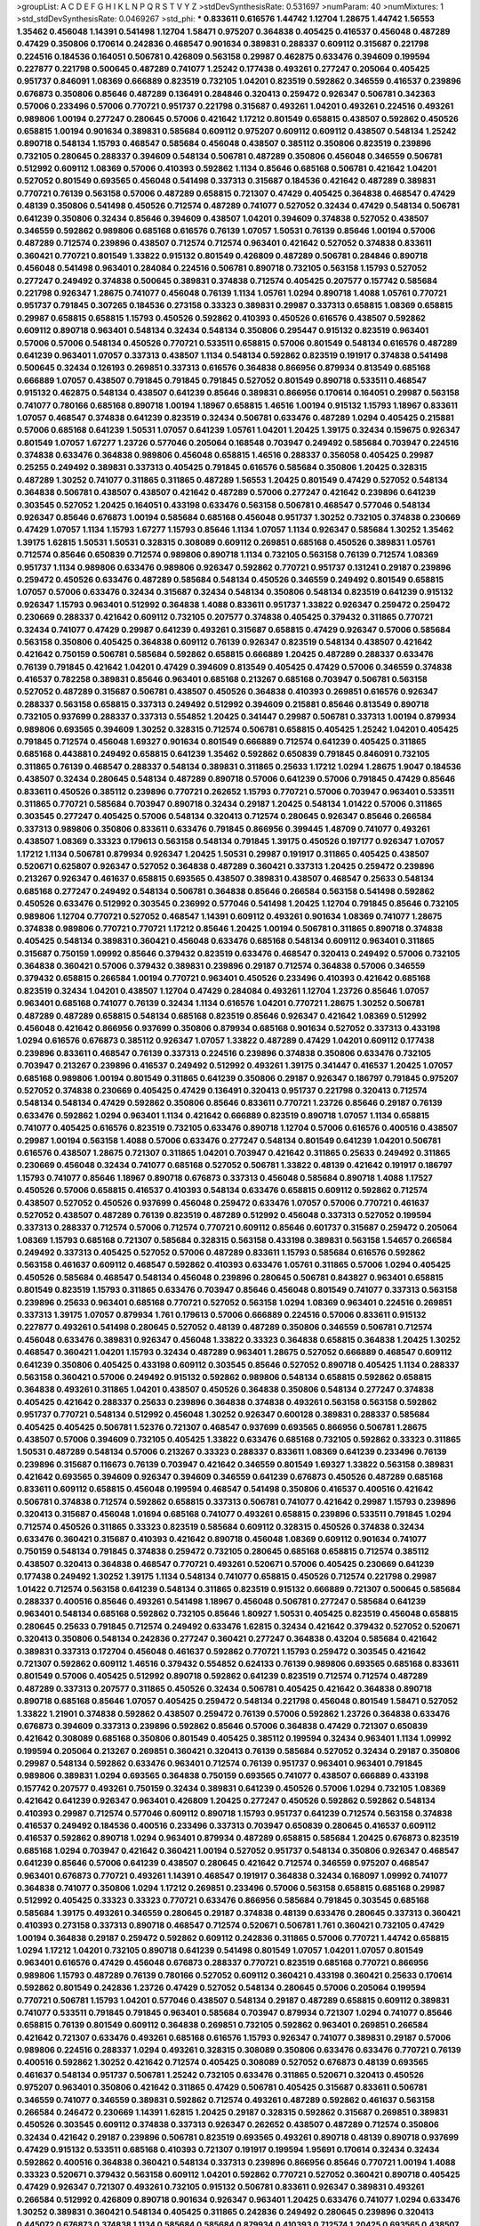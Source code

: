 >groupList:
A C D E F G H I K L
N P Q R S T V Y Z 
>stdDevSynthesisRate:
0.531697 
>numParam:
40
>numMixtures:
1
>std_stdDevSynthesisRate:
0.0469267
>std_phi:
***
0.833611 0.616576 1.44742 1.12704 1.28675 1.44742 1.56553 1.35462 0.456048 1.14391
0.541498 1.12704 1.58471 0.975207 0.364838 0.405425 0.416537 0.456048 0.487289 0.47429
0.350806 0.170614 0.242836 0.468547 0.901634 0.389831 0.288337 0.609112 0.315687 0.221798
0.224516 0.184536 0.164051 0.506781 0.426809 0.563158 0.29987 0.462875 0.633476 0.394609
0.199594 0.227877 0.221798 0.500645 0.487289 0.741077 1.25242 0.177438 0.493261 0.277247
0.205064 0.405425 0.951737 0.846091 1.08369 0.666889 0.823519 0.732105 1.04201 0.823519
0.592862 0.346559 0.416537 0.239896 0.676873 0.350806 0.85646 0.487289 0.136491 0.284846
0.320413 0.259472 0.926347 0.506781 0.342363 0.57006 0.233496 0.57006 0.770721 0.951737
0.221798 0.315687 0.493261 1.04201 0.493261 0.224516 0.493261 0.989806 1.00194 0.277247
0.280645 0.57006 0.421642 1.17212 0.801549 0.658815 0.438507 0.592862 0.450526 0.658815
1.00194 0.901634 0.389831 0.585684 0.609112 0.975207 0.609112 0.609112 0.438507 0.548134
1.25242 0.890718 0.548134 1.15793 0.468547 0.585684 0.456048 0.438507 0.385112 0.350806
0.823519 0.239896 0.732105 0.280645 0.288337 0.394609 0.548134 0.506781 0.487289 0.350806
0.456048 0.346559 0.506781 0.512992 0.609112 1.08369 0.57006 0.410393 0.592862 1.1134
0.85646 0.685168 0.506781 0.421642 1.04201 0.527052 0.801549 0.693565 0.456048 0.541498
0.337313 0.315687 0.184536 0.421642 0.487289 0.389831 0.770721 0.76139 0.563158 0.57006
0.487289 0.658815 0.721307 0.47429 0.405425 0.364838 0.468547 0.47429 0.48139 0.350806
0.541498 0.450526 0.712574 0.487289 0.741077 0.527052 0.32434 0.47429 0.548134 0.506781
0.641239 0.350806 0.32434 0.85646 0.394609 0.438507 1.04201 0.394609 0.374838 0.527052
0.438507 0.346559 0.592862 0.989806 0.685168 0.616576 0.76139 1.07057 1.50531 0.76139
0.85646 1.00194 0.57006 0.487289 0.712574 0.239896 0.438507 0.712574 0.712574 0.963401
0.421642 0.527052 0.374838 0.833611 0.360421 0.770721 0.801549 1.33822 0.915132 0.801549
0.426809 0.487289 0.506781 0.284846 0.890718 0.456048 0.541498 0.963401 0.284084 0.224516
0.506781 0.890718 0.732105 0.563158 1.15793 0.527052 0.277247 0.249492 0.374838 0.500645
0.389831 0.374838 0.712574 0.405425 0.207577 0.157742 0.585684 0.221798 0.926347 1.28675
0.741077 0.456048 0.76139 1.1134 1.05761 1.0294 0.890718 1.4088 1.05761 0.770721
0.951737 0.791845 0.307265 0.184536 0.273158 0.33323 0.389831 0.29987 0.337313 0.658815
1.08369 0.658815 0.29987 0.658815 0.658815 1.15793 0.450526 0.592862 0.410393 0.450526
0.616576 0.438507 0.592862 0.609112 0.890718 0.963401 0.548134 0.32434 0.548134 0.350806
0.295447 0.915132 0.823519 0.963401 0.57006 0.57006 0.548134 0.450526 0.770721 0.533511
0.658815 0.57006 0.801549 0.548134 0.616576 0.487289 0.641239 0.963401 1.07057 0.337313
0.438507 1.1134 0.548134 0.592862 0.823519 0.191917 0.374838 0.541498 0.500645 0.32434
0.126193 0.269851 0.337313 0.616576 0.364838 0.866956 0.879934 0.813549 0.685168 0.666889
1.07057 0.438507 0.791845 0.791845 0.791845 0.527052 0.801549 0.890718 0.533511 0.468547
0.915132 0.462875 0.548134 0.438507 0.641239 0.85646 0.389831 0.866956 0.170614 0.164051
0.29987 0.563158 0.741077 0.780166 0.685168 0.890718 1.00194 1.18967 0.658815 1.46516
1.00194 0.915132 1.15793 1.18967 0.833611 1.07057 0.468547 0.374838 0.641239 0.823519
0.32434 0.506781 0.633476 0.487289 1.0294 0.405425 0.215881 0.57006 0.685168 0.641239
1.50531 1.07057 0.641239 1.05761 1.04201 1.20425 1.39175 0.32434 0.159675 0.926347
0.801549 1.07057 1.67277 1.23726 0.577046 0.205064 0.168548 0.703947 0.249492 0.585684
0.703947 0.224516 0.374838 0.633476 0.364838 0.989806 0.456048 0.658815 1.46516 0.288337
0.356058 0.405425 0.29987 0.25255 0.249492 0.389831 0.337313 0.405425 0.791845 0.616576
0.585684 0.350806 1.20425 0.328315 0.487289 1.30252 0.741077 0.311865 0.311865 0.487289
1.56553 1.20425 0.801549 0.47429 0.527052 0.548134 0.364838 0.506781 0.438507 0.438507
0.421642 0.487289 0.57006 0.277247 0.421642 0.239896 0.641239 0.303545 0.527052 1.20425
0.164051 0.433198 0.633476 0.563158 0.506781 0.468547 0.577046 0.548134 0.926347 0.85646
0.676873 1.00194 0.585684 0.685168 0.456048 0.951737 1.30252 0.732105 0.374838 0.230669
0.47429 1.07057 1.1134 1.15793 1.67277 1.15793 0.85646 1.1134 1.07057 1.1134
0.926347 0.585684 1.30252 1.35462 1.39175 1.62815 1.50531 1.50531 0.328315 0.308089
0.609112 0.269851 0.685168 0.450526 0.389831 1.05761 0.712574 0.85646 0.650839 0.712574
0.989806 0.890718 1.1134 0.732105 0.563158 0.76139 0.712574 1.08369 0.951737 1.1134
0.989806 0.633476 0.989806 0.926347 0.592862 0.770721 0.951737 0.131241 0.29187 0.239896
0.259472 0.450526 0.633476 0.487289 0.585684 0.548134 0.450526 0.346559 0.249492 0.801549
0.658815 1.07057 0.57006 0.633476 0.32434 0.315687 0.32434 0.548134 0.350806 0.548134
0.823519 0.641239 0.915132 0.926347 1.15793 0.963401 0.512992 0.364838 1.4088 0.833611
0.951737 1.33822 0.926347 0.259472 0.259472 0.230669 0.288337 0.421642 0.609112 0.732105
0.207577 0.374838 0.405425 0.379432 0.311865 0.770721 0.32434 0.741077 0.47429 0.29987
0.641239 0.493261 0.315687 0.658815 0.47429 0.926347 0.57006 0.585684 0.563158 0.350806
0.405425 0.364838 0.609112 0.76139 0.926347 0.823519 0.548134 0.438507 0.421642 0.421642
0.750159 0.506781 0.585684 0.592862 0.658815 0.666889 1.20425 0.487289 0.288337 0.633476
0.76139 0.791845 0.421642 1.04201 0.47429 0.394609 0.813549 0.405425 0.47429 0.57006
0.346559 0.374838 0.416537 0.782258 0.389831 0.85646 0.963401 0.685168 0.213267 0.685168
0.703947 0.506781 0.563158 0.527052 0.487289 0.315687 0.506781 0.438507 0.450526 0.364838
0.410393 0.269851 0.616576 0.926347 0.288337 0.563158 0.658815 0.337313 0.249492 0.512992
0.394609 0.215881 0.85646 0.813549 0.890718 0.732105 0.937699 0.288337 0.337313 0.554852
1.20425 0.341447 0.29987 0.506781 0.337313 1.00194 0.879934 0.989806 0.693565 0.394609
1.30252 0.328315 0.712574 0.506781 0.658815 0.405425 1.25242 1.04201 0.405425 0.791845
0.712574 0.456048 1.69327 0.901634 0.801549 0.666889 0.712574 0.641239 0.405425 0.311865
0.685168 0.443881 0.249492 0.658815 0.641239 1.35462 0.592862 0.650839 0.791845 0.846091
0.732105 0.311865 0.76139 0.468547 0.288337 0.548134 0.389831 0.311865 0.25633 1.17212
1.0294 1.28675 1.9047 0.184536 0.438507 0.32434 0.280645 0.548134 0.487289 0.890718
0.57006 0.641239 0.57006 0.791845 0.47429 0.85646 0.833611 0.450526 0.385112 0.239896
0.770721 0.262652 1.15793 0.770721 0.57006 0.703947 0.963401 0.533511 0.311865 0.770721
0.585684 0.703947 0.890718 0.32434 0.29187 1.20425 0.548134 1.01422 0.57006 0.311865
0.303545 0.277247 0.405425 0.57006 0.548134 0.320413 0.712574 0.280645 0.926347 0.85646
0.266584 0.337313 0.989806 0.350806 0.833611 0.633476 0.791845 0.866956 0.399445 1.48709
0.741077 0.493261 0.438507 1.08369 0.33323 0.179613 0.563158 0.548134 0.791845 1.39175
0.450526 0.197177 0.926347 1.07057 1.17212 1.1134 0.506781 0.879934 0.926347 1.20425
1.50531 0.29987 0.191917 0.311865 0.405425 0.438507 0.520671 0.625807 0.926347 0.527052
0.364838 0.487289 0.360421 0.337313 1.20425 0.259472 0.239896 0.213267 0.926347 0.461637
0.658815 0.693565 0.438507 0.389831 0.438507 0.468547 0.25633 0.548134 0.685168 0.277247
0.249492 0.548134 0.506781 0.364838 0.85646 0.266584 0.563158 0.541498 0.592862 0.450526
0.633476 0.512992 0.303545 0.236992 0.577046 0.541498 1.20425 1.12704 0.791845 0.85646
0.732105 0.989806 1.12704 0.770721 0.527052 0.468547 1.14391 0.609112 0.493261 0.901634
1.08369 0.741077 1.28675 0.374838 0.989806 0.770721 0.770721 1.17212 0.85646 1.20425
1.00194 0.506781 0.311865 0.890718 0.374838 0.405425 0.548134 0.389831 0.360421 0.456048
0.633476 0.685168 0.548134 0.609112 0.963401 0.311865 0.315687 0.750159 1.09992 0.85646
0.379432 0.823519 0.633476 0.468547 0.320413 0.249492 0.57006 0.732105 0.364838 0.360421
0.57006 0.379432 0.389831 0.239896 0.29187 0.712574 0.364838 0.57006 0.346559 0.379432
0.658815 0.266584 1.00194 0.770721 0.963401 0.450526 0.233496 0.410393 0.421642 0.685168
0.823519 0.32434 1.04201 0.438507 1.12704 0.47429 0.284084 0.493261 1.12704 1.23726
0.85646 1.07057 0.963401 0.685168 0.741077 0.76139 0.32434 1.1134 0.616576 1.04201
0.770721 1.28675 1.30252 0.506781 0.487289 0.487289 0.658815 0.548134 0.685168 0.823519
0.85646 0.926347 0.421642 1.08369 0.512992 0.456048 0.421642 0.866956 0.937699 0.350806
0.879934 0.685168 0.901634 0.527052 0.337313 0.433198 1.0294 0.616576 0.676873 0.385112
0.926347 1.07057 1.33822 0.487289 0.47429 1.04201 0.609112 0.177438 0.239896 0.833611
0.468547 0.76139 0.337313 0.224516 0.239896 0.374838 0.350806 0.633476 0.732105 0.703947
0.213267 0.239896 0.416537 0.249492 0.512992 0.493261 1.39175 0.341447 0.416537 1.20425
1.07057 0.685168 0.989806 1.00194 0.801549 0.311865 0.641239 0.350806 0.29187 0.926347
0.186797 0.791845 0.975207 0.527052 0.374838 0.230669 0.405425 0.47429 0.136491 0.320413
0.951737 0.221798 0.320413 0.712574 0.548134 0.548134 0.47429 0.592862 0.350806 0.85646
0.833611 0.770721 1.23726 0.85646 0.29187 0.76139 0.633476 0.592862 1.0294 0.963401
1.1134 0.421642 0.666889 0.823519 0.890718 1.07057 1.1134 0.658815 0.741077 0.405425
0.616576 0.823519 0.732105 0.633476 0.890718 1.12704 0.57006 0.616576 0.400516 0.438507
0.29987 1.00194 0.563158 1.4088 0.57006 0.633476 0.277247 0.548134 0.801549 0.641239
1.04201 0.506781 0.616576 0.438507 1.28675 0.721307 0.311865 1.04201 0.703947 0.421642
0.311865 0.25633 0.249492 0.311865 0.230669 0.456048 0.32434 0.741077 0.685168 0.527052
0.506781 1.33822 0.48139 0.421642 0.191917 0.186797 1.15793 0.741077 0.85646 1.18967
0.890718 0.676873 0.337313 0.456048 0.585684 0.890718 1.4088 1.17527 0.450526 0.57006
0.658815 0.416537 0.410393 0.548134 0.633476 0.658815 0.609112 0.592862 0.712574 0.438507
0.527052 0.450526 0.937699 0.456048 0.259472 0.633476 1.07057 0.57006 0.770721 0.461637
0.527052 0.438507 0.487289 0.76139 0.823519 0.487289 0.512992 0.456048 0.337313 0.527052
0.199594 0.337313 0.288337 0.712574 0.57006 0.712574 0.770721 0.609112 0.85646 0.601737
0.315687 0.259472 0.205064 1.08369 1.15793 0.685168 0.721307 0.585684 0.328315 0.563158
0.433198 0.389831 0.563158 1.54657 0.266584 0.249492 0.337313 0.405425 0.527052 0.57006
0.487289 0.833611 1.15793 0.585684 0.616576 0.592862 0.563158 0.461637 0.609112 0.468547
0.592862 0.410393 0.633476 1.05761 0.311865 0.57006 1.0294 0.405425 0.450526 0.585684
0.468547 0.548134 0.456048 0.239896 0.280645 0.506781 0.843827 0.963401 0.658815 0.801549
0.823519 1.15793 0.311865 0.633476 0.703947 0.85646 0.456048 0.801549 0.741077 0.337313
0.563158 0.239896 0.25633 0.963401 0.685168 0.770721 0.527052 0.563158 1.0294 1.08369
0.963401 0.224516 0.269851 0.337313 1.39175 1.07057 0.879934 1.761 0.179613 0.57006
0.666889 0.224516 0.57006 0.833611 0.915132 0.227877 0.493261 0.541498 0.280645 0.527052
0.48139 0.487289 0.350806 0.346559 0.506781 0.712574 0.456048 0.633476 0.389831 0.926347
0.456048 1.33822 0.33323 0.364838 0.658815 0.364838 1.20425 1.30252 0.468547 0.360421
1.04201 1.15793 0.32434 0.487289 0.963401 1.28675 0.527052 0.666889 0.468547 0.609112
0.641239 0.350806 0.405425 0.433198 0.609112 0.303545 0.85646 0.527052 0.890718 0.405425
1.1134 0.288337 0.563158 0.360421 0.57006 0.249492 0.915132 0.592862 0.989806 0.548134
0.658815 0.592862 0.658815 0.364838 0.493261 0.311865 1.04201 0.438507 0.450526 0.364838
0.350806 0.548134 0.277247 0.374838 0.405425 0.421642 0.288337 0.25633 0.239896 0.364838
0.374838 0.493261 0.563158 0.563158 0.592862 0.951737 0.770721 0.548134 0.512992 0.456048
1.30252 0.926347 0.600128 0.389831 0.288337 0.585684 0.405425 0.405425 0.506781 1.52376
0.721307 0.468547 0.937699 0.693565 0.866956 0.506781 1.28675 0.438507 0.57006 0.394609
0.732105 0.405425 1.33822 0.633476 0.685168 0.732105 0.592862 0.33323 0.311865 1.50531
0.487289 0.548134 0.57006 0.213267 0.33323 0.288337 0.833611 1.08369 0.641239 0.233496
0.76139 0.239896 0.315687 0.116673 0.76139 0.703947 0.421642 0.346559 0.801549 1.69327
1.33822 0.563158 0.389831 0.421642 0.693565 0.394609 0.926347 0.394609 0.346559 0.641239
0.676873 0.450526 0.487289 0.685168 0.833611 0.609112 0.658815 0.456048 0.199594 0.468547
0.541498 0.350806 0.416537 0.400516 0.421642 0.506781 0.374838 0.712574 0.592862 0.658815
0.337313 0.506781 0.741077 0.421642 0.29987 1.15793 0.239896 0.320413 0.315687 0.456048
1.01694 0.685168 0.741077 0.493261 0.658815 0.239896 0.533511 0.791845 1.0294 0.712574
0.450526 0.311865 0.33323 0.823519 0.585684 0.609112 0.328315 0.450526 0.374838 0.32434
0.633476 0.360421 0.315687 0.410393 0.421642 0.890718 0.456048 1.08369 0.609112 0.901634
0.741077 0.750159 0.548134 0.791845 0.374838 0.259472 0.732105 0.280645 0.685168 0.658815
0.712574 0.385112 0.438507 0.320413 0.364838 0.468547 0.770721 0.493261 0.520671 0.57006
0.405425 0.230669 0.641239 0.177438 0.249492 1.30252 1.39175 1.1134 0.548134 0.741077
0.658815 0.450526 0.712574 0.221798 0.29987 1.01422 0.712574 0.563158 0.641239 0.548134
0.311865 0.823519 0.915132 0.666889 0.721307 0.500645 0.585684 0.288337 0.400516 0.85646
0.493261 0.541498 1.18967 0.456048 0.506781 0.277247 0.585684 0.641239 0.963401 0.548134
0.685168 0.592862 0.732105 0.85646 1.80927 1.50531 0.405425 0.823519 0.456048 0.658815
0.280645 0.25633 0.791845 0.712574 0.249492 0.633476 1.62815 0.32434 0.421642 0.379432
0.527052 0.520671 0.320413 0.350806 0.548134 0.242836 0.277247 0.360421 0.277247 0.364838
0.43204 0.585684 0.421642 0.389831 0.337313 0.172704 0.456048 0.461637 0.592862 0.770721
1.15793 0.259472 0.303545 0.421642 0.721307 0.592862 0.609112 1.46516 0.379432 0.554852
0.624133 0.76139 0.989806 0.693565 0.685168 0.833611 0.801549 0.57006 0.405425 0.512992
0.890718 0.592862 0.641239 0.823519 0.712574 0.712574 0.487289 0.487289 0.337313 0.207577
0.311865 0.450526 0.32434 0.506781 0.405425 0.421642 0.364838 0.890718 0.890718 0.685168
0.85646 1.07057 0.405425 0.259472 0.548134 0.221798 0.456048 0.801549 1.58471 0.527052
1.33822 1.21901 0.374838 0.592862 0.438507 0.259472 0.76139 0.57006 0.592862 1.23726
0.364838 0.633476 0.676873 0.394609 0.337313 0.239896 0.592862 0.85646 0.57006 0.364838
0.47429 0.721307 0.650839 0.421642 0.308089 0.685168 0.350806 0.801549 0.405425 0.385112
0.199594 0.32434 0.963401 1.1134 1.09992 0.199594 0.205064 0.213267 0.269851 0.360421
0.320413 0.76139 0.585684 0.527052 0.32434 0.29187 0.350806 0.29987 0.548134 0.592862
0.633476 0.963401 0.712574 0.76139 0.951737 0.963401 0.963401 0.791845 0.989806 0.389831
1.0294 0.693565 0.364838 0.750159 0.693565 0.741077 0.438507 0.666889 0.433198 0.157742
0.207577 0.493261 0.750159 0.32434 0.389831 0.641239 0.450526 0.57006 1.0294 0.732105
1.08369 0.421642 0.641239 0.926347 0.963401 0.426809 1.20425 0.277247 0.450526 0.592862
0.592862 0.548134 0.410393 0.29987 0.712574 0.577046 0.609112 0.890718 1.15793 0.951737
0.641239 0.712574 0.563158 0.374838 0.416537 0.249492 0.184536 0.400516 0.233496 0.337313
0.703947 0.650839 0.280645 0.416537 0.609112 0.416537 0.592862 0.890718 1.0294 0.963401
0.879934 0.487289 0.658815 0.585684 1.20425 0.676873 0.823519 0.685168 1.0294 0.703947
0.421642 0.360421 1.00194 0.527052 0.951737 0.548134 0.350806 0.926347 0.468547 0.641239
0.85646 0.57006 0.641239 0.438507 0.280645 0.421642 0.712574 0.346559 0.975207 0.468547
0.963401 0.676873 0.770721 0.493261 1.14391 0.468547 0.191917 0.364838 0.32434 0.168097
1.09992 0.741077 0.364838 0.741077 0.350806 1.0294 1.17212 0.269851 0.233496 0.57006
0.563158 0.658815 0.685168 0.29987 0.512992 0.405425 0.33323 0.33323 0.770721 0.633476
0.866956 0.585684 0.791845 0.303545 0.685168 0.585684 1.39175 0.493261 0.346559 0.280645
0.29187 0.374838 0.48139 0.633476 0.280645 0.337313 0.360421 0.410393 0.273158 0.337313
0.890718 0.468547 0.712574 0.520671 0.506781 1.761 0.360421 0.732105 0.47429 1.00194
0.364838 0.29187 0.259472 0.592862 0.609112 0.242836 0.311865 0.57006 0.770721 1.44742
0.658815 1.0294 1.17212 1.04201 0.732105 0.890718 0.641239 0.541498 0.801549 1.07057
1.04201 1.07057 0.801549 0.963401 0.616576 0.47429 0.456048 0.676873 0.288337 0.770721
0.823519 0.685168 0.770721 0.866956 0.989806 1.15793 0.487289 0.76139 0.780166 0.527052
0.609112 0.360421 0.433198 0.360421 0.25633 0.170614 0.592862 0.801549 0.242836 1.23726
0.47429 0.527052 0.548134 0.280645 0.57006 0.205064 0.199594 0.770721 0.506781 1.15793
1.04201 0.577046 0.438507 0.548134 0.29187 0.487289 0.658815 0.609112 0.389831 0.741077
0.533511 0.791845 0.791845 0.963401 0.585684 0.703947 0.879934 0.721307 1.0294 0.741077
0.85646 0.658815 0.76139 0.801549 0.609112 0.364838 0.269851 0.732105 0.592862 0.963401
0.269851 0.266584 0.421642 0.721307 0.633476 0.493261 0.685168 0.616576 1.15793 0.926347
0.741077 0.389831 0.29187 0.57006 0.989806 0.224516 0.288337 1.0294 0.493261 0.328315
0.308089 0.350806 0.633476 0.633476 0.770721 0.76139 0.400516 0.592862 1.30252 0.421642
0.712574 0.405425 0.308089 0.527052 0.676873 0.48139 0.693565 0.461637 0.548134 0.951737
0.506781 1.25242 0.732105 0.633476 0.311865 0.520671 0.320413 0.450526 0.975207 0.963401
0.350806 0.421642 0.311865 0.47429 0.506781 0.405425 0.315687 0.833611 0.506781 0.346559
0.741077 0.346559 0.389831 0.592862 0.712574 0.493261 0.487289 0.592862 0.461637 0.563158
0.266584 0.246472 0.230669 1.14391 1.62815 1.20425 0.29187 0.328315 0.592862 0.315687
0.269851 0.389831 0.450526 0.303545 0.609112 0.374838 0.337313 0.926347 0.262652 0.438507
0.487289 0.712574 0.350806 0.32434 0.421642 0.29187 0.239896 0.506781 0.823519 0.693565
0.493261 0.890718 0.48139 0.890718 0.937699 0.47429 0.915132 0.533511 0.685168 0.410393
0.721307 0.191917 0.199594 1.95691 0.170614 0.32434 0.32434 0.592862 0.400516 0.364838
0.360421 0.548134 0.337313 0.239896 0.866956 0.85646 0.770721 1.00194 1.4088 0.33323
0.520671 0.379432 0.563158 0.609112 1.04201 0.592862 0.770721 0.527052 0.360421 0.890718
0.405425 0.47429 0.926347 0.721307 0.493261 0.732105 0.915132 0.506781 0.833611 0.926347
0.389831 0.493261 0.266584 0.512992 0.426809 0.890718 0.901634 0.926347 0.963401 1.20425
0.633476 0.741077 1.0294 0.633476 1.30252 0.389831 0.360421 0.548134 0.405425 0.311865
0.242836 0.249492 0.280645 0.239896 0.320413 0.445072 0.676873 0.374838 1.1134 0.585684
0.585684 0.879934 0.410393 0.712574 1.20425 0.693565 0.438507 0.405425 0.592862 0.866956
1.08369 0.259472 0.337313 1.4088 1.20425 0.47429 0.658815 1.1134 0.633476 0.259472
0.468547 0.438507 1.01694 0.548134 0.350806 0.625807 0.389831 1.15793 0.554852 0.85646
0.249492 0.394609 0.360421 0.609112 0.963401 0.389831 1.20425 0.577046 0.85646 1.20425
0.438507 0.389831 0.801549 0.360421 0.269851 0.350806 0.57006 1.56553 0.277247 0.191917
0.506781 0.468547 0.47429 0.782258 0.350806 0.85646 0.512992 0.76139 0.239896 0.712574
0.29187 0.926347 0.506781 1.1134 0.506781 0.227877 0.277247 0.616576 0.926347 0.702064
0.527052 0.732105 0.879934 0.791845 0.926347 0.76139 0.770721 0.527052 0.224516 0.346559
0.468547 0.890718 0.951737 0.926347 0.901634 0.833611 0.585684 0.791845 0.76139 0.207577
0.259472 0.641239 0.633476 1.25242 0.741077 0.901634 0.493261 0.405425 0.389831 0.57006
1.20425 0.57006 0.405425 0.20204 0.308089 0.541498 0.269851 0.741077 0.527052 0.456048
0.741077 0.224516 1.15793 0.405425 0.866956 0.721307 1.04201 1.23726 1.07057 0.915132
0.350806 1.48709 0.901634 0.685168 0.592862 0.421642 0.823519 1.1134 0.770721 0.233496
0.616576 0.801549 0.400516 0.951737 0.548134 0.493261 0.879934 0.33323 0.29987 0.456048
0.57006 0.57006 0.462875 1.0294 0.963401 0.57006 0.303545 0.239896 0.405425 0.527052
0.468547 0.641239 0.577046 0.230669 1.21901 0.633476 0.76139 0.57006 1.07057 0.315687
0.791845 0.506781 1.07057 0.527052 0.527052 0.288337 0.379432 0.616576 0.374838 0.712574
0.450526 0.405425 0.346559 0.554852 0.438507 1.04201 0.379432 0.32434 0.585684 0.191917
0.315687 1.0294 0.269851 0.600128 0.493261 0.277247 0.527052 0.609112 0.433198 0.194269
0.288337 0.29624 0.770721 0.770721 0.426809 0.433198 0.259472 0.384082 0.350806 0.456048
0.791845 0.360421 0.303545 0.346559 0.249492 0.374838 0.801549 0.712574 1.15793 0.770721
1.20425 0.32434 0.801549 0.548134 0.541498 0.823519 0.364838 0.350806 0.801549 0.405425
0.527052 0.658815 0.666889 0.487289 0.609112 0.801549 1.05761 0.443881 0.833611 1.33822
0.153534 0.346559 0.277247 0.527052 0.47429 0.233496 0.791845 0.468547 0.712574 1.20425
0.703947 0.76139 0.47429 0.487289 0.915132 0.259472 0.379432 0.527052 0.493261 0.337313
0.500645 0.732105 0.833611 0.456048 0.57006 0.554852 0.76139 0.658815 0.487289 0.512992
0.633476 0.32434 1.14391 0.633476 0.963401 0.901634 1.0294 0.866956 0.732105 0.443881
0.215881 0.533511 0.833611 0.374838 0.801549 0.337313 0.438507 0.712574 0.189594 0.416537
0.221798 0.315687 0.685168 0.833611 1.20425 0.650839 1.1134 0.616576 0.385112 0.578593
0.721307 0.47429 0.350806 0.410393 1.1134 0.926347 0.85646 0.866956 0.379432 0.833611
0.487289 0.360421 0.249492 0.311865 0.405425 0.311865 0.801549 0.937699 0.791845 0.548134
0.823519 0.703947 0.712574 0.823519 0.592862 0.963401 0.541498 1.28675 1.1134 0.76139
0.288337 0.311865 0.379432 0.487289 0.395667 0.506781 0.400516 0.732105 0.577046 1.07057
1.28675 0.554852 0.633476 0.506781 0.548134 0.350806 0.57006 0.548134 0.791845 0.269851
0.207577 0.29187 0.360421 0.239896 0.364838 0.85646 0.320413 0.199594 0.487289 0.346559
0.47429 0.813549 1.17212 0.374838 0.712574 1.60844 0.315687 0.303545 0.487289 0.506781
0.57006 0.658815 0.675062 0.269851 0.350806 0.25633 0.273158 0.230669 0.230669 0.770721
0.585684 0.85646 0.641239 0.311865 0.421642 0.951737 0.374838 0.527052 0.47429 0.218526
0.350806 0.438507 0.389831 0.311865 0.29987 0.951737 0.641239 0.506781 0.676873 0.823519
0.207577 0.177438 0.364838 0.443881 0.85646 0.951737 0.741077 0.721307 1.04201 0.468547
0.732105 0.421642 0.527052 0.541498 0.236992 0.266584 0.20204 0.207577 0.47429 0.389831
0.374838 0.249492 0.438507 0.421642 0.450526 0.791845 0.658815 0.658815 0.616576 1.0294
0.533511 1.69327 0.658815 1.39175 1.08369 1.20425 0.732105 1.60844 1.07057 1.20425
1.23726 0.926347 0.456048 1.20425 1.04201 0.374838 0.374838 1.50531 0.592862 0.438507
0.468547 0.207577 0.288337 0.685168 1.4088 0.989806 0.658815 0.32434 0.57006 0.277247
0.616576 0.25255 0.179613 0.450526 0.360421 0.890718 0.926347 1.35462 0.337313 0.269851
0.269851 0.177438 0.47429 0.433198 0.29987 0.346559 0.421642 0.389831 0.32434 0.311865
0.269851 0.487289 0.337313 0.833611 0.506781 0.791845 0.320413 0.394609 0.379432 0.438507
1.39175 0.658815 1.08369 0.249492 0.658815 0.823519 0.782258 0.360421 0.493261 0.205064
0.926347 1.12704 0.901634 0.249492 0.205064 0.389831 0.47429 0.890718 0.937699 1.25242
1.1134 0.577046 0.609112 0.456048 1.04201 0.337313 0.541498 0.410393 0.741077 0.791845
0.703947 0.592862 0.801549 0.823519 0.337313 0.186797 0.926347 0.732105 0.25633 0.259472
0.416537 0.47429 0.951737 0.770721 0.32434 0.364838 0.374838 0.915132 0.29187 0.548134
0.926347 1.04201 1.0294 0.801549 0.25255 0.468547 0.320413 0.405425 0.563158 0.177438
0.57006 0.266584 0.609112 0.548134 0.658815 0.487289 1.33822 1.15793 0.685168 0.721307
0.585684 0.29987 0.47429 0.732105 0.230669 1.58896 0.890718 1.69327 0.890718 0.833611
0.616576 0.890718 0.548134 0.592862 0.346559 0.600128 0.585684 0.259472 0.29187 0.191917
0.410393 0.315687 0.399445 0.438507 0.389831 0.47429 0.468547 0.658815 0.527052 0.703947
0.585684 0.315687 1.20425 1.23726 0.374838 0.506781 0.712574 0.866956 0.416537 0.389831
0.25633 0.548134 0.394609 0.197177 0.249492 0.374838 0.337313 0.394609 0.416537 0.311865
0.633476 0.926347 0.506781 0.239896 0.633476 0.11356 0.337313 0.633476 0.741077 0.866956
0.548134 0.592862 0.389831 0.29987 0.506781 0.658815 0.506781 0.633476 0.29987 0.76139
0.57006 0.25633 0.364838 0.989806 0.85646 0.866956 0.85646 0.487289 0.438507 0.641239
0.609112 1.23726 0.548134 0.741077 0.29187 0.266584 0.527052 1.04201 0.712574 0.215881
0.269851 0.350806 0.239896 0.221798 0.801549 0.85646 0.585684 1.35462 0.791845 0.548134
0.801549 0.963401 0.926347 0.666889 0.172704 0.269851 0.741077 0.48139 0.337313 0.337313
0.320413 0.937699 0.926347 0.527052 1.28675 0.633476 0.239896 0.76139 0.493261 0.433198
1.23726 0.487289 0.527052 0.548134 0.666889 0.506781 0.791845 0.782258 0.337313 0.308089
0.609112 0.533511 0.346559 1.04201 0.328315 0.823519 0.548134 0.577046 0.493261 0.450526
0.438507 0.527052 0.242836 0.400516 0.346559 0.147628 0.609112 0.29624 0.633476 0.337313
0.592862 0.288337 0.741077 0.770721 0.846091 1.07057 1.00194 1.07057 0.374838 0.337313
0.438507 0.199594 0.963401 1.25242 1.18967 1.50531 0.823519 1.67277 0.989806 0.926347
1.35462 0.963401 0.658815 0.770721 0.801549 0.926347 0.833611 0.890718 0.963401 0.633476
0.926347 0.541498 0.732105 0.421642 0.616576 0.527052 0.364838 0.801549 0.592862 0.685168
0.506781 0.450526 0.360421 0.609112 0.405425 0.433198 0.633476 0.866956 0.741077 0.833611
0.866956 0.450526 0.207577 0.25633 0.224516 0.29987 0.164051 0.741077 0.27389 0.890718
0.350806 0.438507 1.00194 0.951737 0.685168 0.951737 0.191917 0.230669 0.221798 0.421642
0.487289 0.311865 0.421642 0.833611 0.374838 0.191917 0.926347 0.641239 0.915132 0.520671
0.641239 0.405425 0.242836 0.355105 0.311865 0.450526 0.364838 0.266584 0.172704 0.207577
0.468547 0.609112 0.328315 0.57006 0.649098 0.20204 0.337313 0.207577 0.833611 0.548134
0.658815 0.311865 0.506781 0.609112 0.823519 0.213267 0.153534 0.493261 0.770721 0.585684
0.527052 0.548134 0.585684 1.00194 0.85646 0.320413 0.823519 0.405425 0.456048 0.487289
0.29987 0.32434 0.246472 0.421642 0.221798 0.259472 0.791845 0.487289 0.266584 0.230669
0.364838 1.07057 0.823519 0.658815 0.770721 0.641239 0.693565 0.823519 0.833611 1.1134
0.32434 0.337313 0.833611 0.280645 0.633476 0.421642 0.433198 0.346559 0.346559 0.890718
0.311865 0.926347 0.450526 0.926347 0.32434 0.374838 0.770721 0.433198 0.866956 0.616576
0.405425 0.186797 0.311865 0.360421 0.389831 1.39175 0.416537 0.29987 1.25242 0.890718
0.410393 0.493261 0.666889 0.641239 0.450526 0.989806 0.487289 0.29987 0.712574 0.741077
0.47429 0.337313 0.456048 0.666889 1.0294 1.00194 1.20425 0.685168 0.609112 1.30252
0.685168 0.937699 0.926347 0.963401 0.915132 0.685168 0.963401 0.791845 0.616576 0.438507
0.236992 0.207577 0.149438 0.350806 0.685168 0.676873 0.866956 0.520671 0.337313 0.360421
0.693565 0.548134 0.633476 0.770721 0.85646 0.801549 0.791845 0.360421 0.311865 0.405425
0.548134 0.172704 0.337313 0.32434 0.280645 0.633476 1.50531 0.963401 0.926347 1.20425
1.23726 0.890718 1.35462 1.17212 0.866956 0.548134 0.609112 0.450526 0.182301 0.29987
0.400516 0.527052 0.259472 0.350806 0.833611 0.741077 0.641239 0.527052 1.32202 0.337313
0.527052 0.48139 0.770721 0.592862 0.487289 0.548134 0.29187 0.233496 0.32434 0.633476
0.791845 0.609112 0.823519 0.721307 0.548134 0.937699 0.926347 0.379432 0.280645 0.512992
0.57006 0.468547 0.443881 0.421642 0.915132 0.356058 0.577046 0.554852 0.609112 0.563158
0.421642 0.685168 0.379432 0.85646 0.801549 0.487289 1.1134 0.337313 0.487289 0.904052
0.833611 0.493261 0.732105 0.963401 1.1134 0.239896 0.76139 0.468547 0.741077 0.57006
0.487289 1.15793 0.926347 0.512992 0.57006 0.641239 0.951737 0.57006 0.563158 0.385112
1.35462 0.592862 0.676873 0.563158 0.433198 0.741077 0.394609 0.633476 0.421642 0.405425
0.57006 0.249492 0.438507 0.32434 0.249492 0.202582 0.262652 0.548134 0.85646 0.32434
0.32434 0.527052 0.468547 0.337313 0.194269 0.85646 0.47429 0.712574 0.541498 0.641239
0.633476 0.487289 0.337313 0.259472 0.29987 0.350806 0.32434 0.32434 0.937699 0.379432
0.32434 0.433198 0.693565 1.1134 1.56553 0.989806 1.4088 1.23726 1.20425 0.506781
0.456048 0.741077 0.493261 0.823519 0.975207 1.00194 0.801549 0.259472 0.405425 0.246472
0.280645 1.60844 1.07057 0.915132 0.666889 0.500645 1.18967 0.468547 0.693565 0.801549
0.364838 0.433198 0.741077 0.801549 0.438507 0.658815 0.85646 0.355105 0.592862 0.548134
1.44742 0.527052 0.890718 0.833611 0.616576 0.456048 0.57006 0.685168 0.676873 0.890718
0.360421 0.456048 0.416537 0.506781 0.350806 0.385112 0.364838 0.364838 0.337313 0.350806
0.85646 0.389831 0.421642 0.468547 0.456048 0.791845 0.259472 0.732105 0.29987 0.288337
0.85646 0.177438 0.346559 0.658815 0.57006 1.01422 0.823519 0.609112 0.85646 1.00194
0.823519 1.15793 1.52376 1.28675 0.801549 1.00194 0.833611 0.801549 0.926347 1.14391
1.08369 0.47429 0.741077 0.915132 0.791845 0.811372 0.926347 1.04201 1.23726 0.823519
0.527052 0.506781 0.29987 0.210685 0.224516 0.405425 0.57006 0.85646 0.951737 0.421642
0.421642 0.47429 0.506781 0.712574 0.963401 0.405425 1.20425 0.770721 1.04201 0.311865
0.685168 0.405425 0.926347 0.311865 0.233496 1.25242 0.890718 0.801549 0.926347 1.0294
0.770721 0.57006 0.269851 0.239896 0.337313 0.379432 0.879934 0.541498 0.658815 0.32434
0.389831 0.157742 0.374838 0.801549 0.405425 0.25255 0.259472 0.29987 0.337313 0.230669
0.421642 0.592862 1.07057 0.641239 0.374838 0.658815 0.770721 0.585684 0.493261 0.320413
0.213267 0.29987 0.364838 0.288337 0.29987 0.658815 0.85646 0.989806 0.712574 0.609112
0.915132 0.600128 0.76139 0.951737 0.890718 1.30252 0.712574 0.493261 0.416537 0.823519
0.563158 0.468547 0.770721 0.493261 0.866956 0.311865 0.311865 0.506781 0.221798 0.487289
0.76139 0.131241 0.443881 0.410393 1.0294 0.641239 1.00194 0.658815 0.249492 0.360421
0.197177 0.308089 0.29987 0.585684 0.421642 0.750159 1.07057 0.246472 0.433198 1.07057
0.421642 0.712574 0.770721 1.30252 1.20425 0.641239 0.527052 0.421642 0.616576 0.389831
0.47429 0.221798 0.506781 0.269851 0.280645 0.548134 0.389831 0.205064 0.337313 0.269851
0.266584 0.3703 0.311865 0.527052 0.533511 0.311865 0.337313 0.456048 0.433198 0.609112
0.741077 0.801549 0.633476 0.592862 0.438507 0.548134 0.315687 0.890718 0.236992 0.416537
0.493261 0.57006 0.400516 0.592862 0.633476 0.421642 0.29987 0.548134 0.57006 0.926347
0.438507 0.609112 0.311865 0.337313 0.456048 0.242836 0.239896 0.405425 0.506781 0.527052
0.319556 0.346559 0.487289 1.08369 0.519278 0.337313 0.548134 0.548134 0.468547 0.341447
0.712574 0.712574 0.337313 0.221798 0.147628 0.633476 0.721307 0.438507 1.08369 0.443881
1.04201 0.246472 0.288337 0.989806 0.57006 0.29187 0.685168 1.1134 0.364838 0.500645
0.364838 0.616576 0.563158 0.926347 0.450526 0.47429 0.641239 1.12704 0.462875 0.554852
1.1134 0.527052 0.609112 0.389831 0.487289 0.29624 0.438507 0.741077 1.0294 0.421642
0.616576 0.394609 1.0294 0.527052 0.616576 0.468547 0.487289 0.609112 0.360421 0.389831
0.685168 0.205064 0.527052 0.394609 0.438507 0.337313 0.438507 0.500645 0.350806 0.650839
0.259472 0.337313 0.29187 0.685168 0.364838 0.374838 1.07057 0.433198 0.480102 0.548134
1.18967 0.355105 0.29187 0.541498 0.389831 1.56553 1.00194 0.438507 0.280645 0.405425
0.585684 0.641239 0.890718 0.770721 0.29987 1.09992 1.04201 0.866956 0.879934 0.548134
0.770721 0.741077 0.242836 0.506781 0.456048 0.548134 0.350806 0.224516 0.197177 0.666889
0.350806 0.703947 0.989806 0.712574 0.658815 0.159675 0.249492 0.32434 0.288337 0.823519
0.770721 0.915132 0.85646 0.527052 0.846091 0.405425 0.520671 0.732105 0.266584 0.311865
0.712574 0.29987 0.224516 0.57006 0.770721 1.17212 1.07057 0.741077 0.890718 1.28675
0.801549 0.693565 0.890718 0.975207 1.28675 0.846091 0.890718 0.926347 0.487289 0.57006
0.461637 0.676873 0.527052 0.421642 0.554852 0.633476 0.666889 0.355105 1.33822 1.12704
0.527052 1.0294 0.468547 0.487289 0.801549 0.823519 0.527052 0.506781 0.989806 0.866956
0.533511 0.823519 0.592862 0.421642 0.563158 1.20425 0.541498 1.30252 0.85646 0.926347
0.616576 0.926347 1.44742 0.450526 0.548134 0.732105 0.890718 0.311865 0.438507 0.394609
0.712574 0.548134 0.374838 0.364838 0.25633 0.32434 0.57006 0.269851 0.633476 0.609112
0.221798 0.421642 0.389831 0.438507 0.685168 0.29987 0.249492 0.468547 1.12704 0.577046
0.712574 0.685168 0.25633 0.421642 0.433198 0.712574 1.08369 0.389831 0.189594 0.493261
0.191917 0.374838 0.364838 0.732105 0.364838 0.311865 0.592862 0.554852 0.421642 0.951737
0.350806 0.721307 0.506781 0.346559 0.585684 0.421642 0.47429 0.191917 0.548134 0.350806
0.191917 0.823519 0.389831 0.450526 0.633476 1.0294 0.527052 0.205064 0.246472 0.288337
0.712574 0.592862 0.741077 0.389831 0.487289 0.685168 0.443881 0.676873 0.703947 0.506781
0.548134 0.712574 1.0294 1.07057 0.360421 0.269851 0.389831 0.791845 0.421642 0.685168
0.592862 1.15793 0.616576 0.85646 1.1134 0.487289 0.548134 0.350806 0.658815 1.07057
0.732105 1.07057 0.506781 0.823519 0.721307 0.658815 0.520671 1.07057 1.00194 0.500645
0.926347 0.385112 0.337313 0.712574 0.410393 0.450526 0.456048 0.57006 0.563158 0.405425
0.585684 0.712574 0.666889 0.433198 1.39175 1.21901 1.50531 0.616576 0.410393 0.421642
0.337313 0.506781 0.989806 0.616576 0.379432 0.641239 0.288337 0.616576 0.360421 0.866956
1.17212 0.191917 0.29187 0.421642 0.633476 0.242836 0.328315 0.926347 0.32434 0.33323
0.277247 0.703947 0.666889 0.937699 0.468547 0.846091 0.791845 0.554852 0.438507 1.39175
0.487289 0.456048 0.609112 0.506781 0.85646 0.866956 0.685168 0.770721 0.29187 1.56553
0.25633 0.374838 0.712574 1.07057 1.44742 0.25633 0.184536 0.288337 0.360421 0.32434
0.937699 0.360421 0.57006 0.561652 0.364838 0.416537 0.750159 0.548134 0.487289 0.438507
0.29987 0.585684 0.712574 0.233496 0.249492 0.421642 0.438507 0.405425 0.506781 0.25633
0.184536 0.172704 0.277247 0.85646 0.563158 0.487289 0.450526 0.520671 0.47429 0.813549
0.741077 0.337313 1.1134 0.394609 0.311865 0.47429 1.69327 0.633476 1.0294 0.650839
0.548134 0.443881 0.405425 0.693565 0.685168 0.295447 0.890718 0.468547 0.421642 0.770721
0.633476 0.269851 0.230669 0.577046 0.215881 0.438507 0.320413 0.609112 0.32434 0.346559
1.25242 0.450526 0.85646 0.609112 0.676873 0.641239 0.650839 0.989806 0.527052 0.311865
0.246472 0.741077 0.592862 0.926347 0.85646 0.520671 0.493261 1.07057 0.360421 0.239896
0.215881 0.801549 0.389831 0.311865 1.28675 0.506781 0.685168 0.770721 1.23726 0.741077
0.641239 1.1134 0.963401 0.890718 0.633476 0.833611 0.791845 0.450526 0.433198 1.00194
0.685168 0.337313 0.527052 0.890718 1.14391 0.721307 0.963401 0.989806 0.616576 1.00194
0.462875 0.506781 0.533511 0.47429 0.230669 0.179613 0.506781 0.592862 0.563158 0.364838
0.199594 0.224516 0.421642 0.456048 0.791845 0.548134 0.76139 0.303545 0.548134 0.548134
0.506781 0.262652 0.224516 0.506781 0.221798 0.177438 0.658815 0.915132 0.450526 0.609112
0.311865 0.230669 0.456048 0.239896 0.379432 0.658815 0.801549 0.400516 0.259472 0.360421
0.280645 0.29987 0.249492 0.57006 0.384082 1.0294 0.303545 0.360421 0.364838 0.616576
0.592862 1.30252 0.259472 0.527052 0.266584 1.15793 0.456048 0.770721 0.770721 0.520671
0.259472 0.389831 0.394609 0.266584 0.389831 0.741077 0.846091 0.585684 0.379432 1.28675
0.487289 1.04201 0.311865 0.341447 0.426809 0.527052 0.32434 0.360421 1.00194 0.186797
0.527052 1.20425 0.461637 0.438507 0.389831 0.577046 0.500645 0.360421 0.468547 0.177438
0.450526 0.658815 0.963401 0.487289 0.633476 0.85646 0.304359 0.712574 0.506781 1.23726
0.512992 0.658815 0.770721 0.269851 0.280645 0.450526 0.249492 0.29987 0.210121 0.360421
1.0294 0.369309 0.926347 0.433198 0.85646 0.732105 0.512992 0.57006 0.57006 0.269851
0.405425 0.280645 0.443881 0.456048 0.563158 0.57006 0.493261 0.443881 0.374838 0.315687
0.616576 1.04201 0.303545 0.262652 0.280645 0.164051 0.693565 0.47429 0.548134 1.17212
0.533511 0.741077 0.416537 0.468547 0.548134 0.500645 0.533511 0.487289 0.421642 0.548134
1.23726 0.963401 0.879934 0.288337 0.273158 0.712574 0.506781 0.703947 0.500645 0.207577
0.311865 0.311865 0.963401 0.685168 0.269851 0.456048 0.32434 0.76139 0.219112 0.421642
0.780166 0.506781 0.493261 1.30252 0.29187 0.269851 0.32434 0.487289 0.32434 0.360421
0.389831 0.506781 0.32434 0.405425 0.277247 0.548134 0.374838 0.866956 0.712574 1.44742
0.712574 0.421642 0.438507 0.741077 0.937699 0.32434 1.33822 0.280645 0.658815 0.732105
0.915132 0.624133 0.506781 0.937699 1.09992 0.915132 0.703947 1.0294 0.616576 0.609112
0.585684 0.741077 0.951737 0.823519 0.506781 0.438507 0.341447 0.506781 0.823519 1.39175
0.450526 0.506781 0.487289 0.592862 0.975207 0.527052 0.641239 0.85646 0.866956 0.650839
0.48139 0.311865 0.85646 0.389831 0.592862 0.770721 0.741077 1.33822 1.4088 1.1134
1.00194 0.879934 1.33822 1.08369 1.52376 0.658815 1.35462 1.30252 0.85646 0.926347
0.85646 0.592862 1.18967 1.17212 0.438507 0.533511 0.963401 0.512992 0.410393 0.379432
0.379432 0.346559 0.25255 0.239896 0.685168 0.199594 0.191917 0.25633 1.52376 0.989806
1.12704 1.56553 1.00194 0.770721 0.585684 1.28675 1.46516 1.05761 1.1134 0.926347
0.846091 0.506781 1.12704 1.08369 0.801549 0.493261 0.468547 0.843827 1.20425 1.35462
0.350806 0.389831 0.450526 1.30252 1.50531 0.288337 0.592862 0.641239 0.926347 0.658815
0.833611 0.456048 0.527052 0.389831 0.29624 0.527052 0.57006 0.890718 0.901634 0.866956
0.57006 0.85646 0.712574 0.823519 1.14391 0.791845 0.926347 0.616576 0.890718 1.26777
0.85646 0.421642 0.468547 0.676873 0.506781 0.360421 0.801549 0.527052 0.389831 0.48139
0.741077 0.833611 0.450526 0.76139 0.433198 0.741077 0.693565 0.85646 0.712574 1.09698
0.963401 0.32434 0.269851 0.57006 0.236992 0.963401 0.633476 0.685168 0.676873 0.633476
0.76139 0.541498 1.20425 0.951737 1.23726 1.1134 0.85646 1.0294 0.199594 1.07057
1.20425 0.315687 0.468547 0.666889 0.741077 0.487289 0.658815 0.823519 0.741077 0.147628
0.527052 0.249492 0.450526 0.400516 0.48139 0.823519 0.450526 0.585684 0.703947 0.989806
0.269851 0.32434 0.207577 0.676873 0.360421 0.658815 0.633476 0.389831 0.405425 1.30252
0.438507 1.48709 0.975207 0.741077 0.374838 0.29187 0.592862 1.15793 0.410393 0.25633
0.25633 0.29987 0.337313 0.506781 0.57006 0.741077 0.29987 0.592862 0.389831 0.462875
0.350806 0.85646 0.823519 0.269851 0.246472 0.249492 0.527052 0.548134 0.350806 0.239896
0.685168 0.311865 0.658815 0.712574 0.989806 0.577046 0.658815 0.592862 0.379432 0.3703
0.666889 0.770721 1.0294 0.723242 0.527052 0.512992 0.360421 0.410393 0.411494 0.506781
0.616576 0.311865 0.233496 0.33323 0.426809 0.609112 0.512992 0.823519 0.487289 0.450526
0.616576 1.08369 0.963401 0.963401 1.14391 0.741077 0.410393 0.461637 0.823519 0.506781
0.493261 0.633476 1.04201 0.374838 0.205064 0.527052 0.554852 0.506781 0.989806 0.76139
1.07057 0.311865 0.224516 0.239896 0.249492 0.57006 0.693565 0.641239 0.360421 0.320413
0.456048 0.405425 0.963401 0.379432 0.592862 0.389831 0.346559 0.288337 0.350806 0.468547
0.421642 0.350806 0.801549 0.230669 0.85646 0.541498 0.770721 0.456048 1.15793 0.47429
0.221798 0.33323 0.350806 0.394609 0.609112 0.57006 0.641239 0.421642 0.487289 0.658815
0.438507 1.33822 0.224516 0.650839 0.405425 0.205064 0.823519 0.184536 0.879934 0.48139
0.85646 1.15793 0.554852 0.400516 0.47429 1.15793 0.951737 1.07057 1.20425 0.901634
0.506781 0.577046 0.732105 0.487289 0.456048 0.450526 0.487289 0.405425 0.421642 0.951737
0.592862 0.487289 0.951737 0.47429 0.421642 0.592862 0.438507 0.641239 1.00194 0.548134
0.633476 1.07057 1.1134 0.512992 0.57006 0.76139 1.15793 0.33323 0.506781 0.512992
0.548134 0.823519 0.389831 0.341447 0.421642 0.85646 0.269851 0.438507 0.658815 0.389831
0.207577 0.527052 0.548134 0.963401 0.963401 0.506781 0.421642 0.641239 0.57006 0.456048
0.405425 0.468547 0.33323 0.364838 0.658815 0.609112 0.85646 0.47429 0.57006 0.791845
0.400516 
>categories:
0 0
>mixtureAssignment:
0 0 0 0 0 0 0 0 0 0 0 0 0 0 0 0 0 0 0 0 0 0 0 0 0 0 0 0 0 0 0 0 0 0 0 0 0 0 0 0 0 0 0 0 0 0 0 0 0 0
0 0 0 0 0 0 0 0 0 0 0 0 0 0 0 0 0 0 0 0 0 0 0 0 0 0 0 0 0 0 0 0 0 0 0 0 0 0 0 0 0 0 0 0 0 0 0 0 0 0
0 0 0 0 0 0 0 0 0 0 0 0 0 0 0 0 0 0 0 0 0 0 0 0 0 0 0 0 0 0 0 0 0 0 0 0 0 0 0 0 0 0 0 0 0 0 0 0 0 0
0 0 0 0 0 0 0 0 0 0 0 0 0 0 0 0 0 0 0 0 0 0 0 0 0 0 0 0 0 0 0 0 0 0 0 0 0 0 0 0 0 0 0 0 0 0 0 0 0 0
0 0 0 0 0 0 0 0 0 0 0 0 0 0 0 0 0 0 0 0 0 0 0 0 0 0 0 0 0 0 0 0 0 0 0 0 0 0 0 0 0 0 0 0 0 0 0 0 0 0
0 0 0 0 0 0 0 0 0 0 0 0 0 0 0 0 0 0 0 0 0 0 0 0 0 0 0 0 0 0 0 0 0 0 0 0 0 0 0 0 0 0 0 0 0 0 0 0 0 0
0 0 0 0 0 0 0 0 0 0 0 0 0 0 0 0 0 0 0 0 0 0 0 0 0 0 0 0 0 0 0 0 0 0 0 0 0 0 0 0 0 0 0 0 0 0 0 0 0 0
0 0 0 0 0 0 0 0 0 0 0 0 0 0 0 0 0 0 0 0 0 0 0 0 0 0 0 0 0 0 0 0 0 0 0 0 0 0 0 0 0 0 0 0 0 0 0 0 0 0
0 0 0 0 0 0 0 0 0 0 0 0 0 0 0 0 0 0 0 0 0 0 0 0 0 0 0 0 0 0 0 0 0 0 0 0 0 0 0 0 0 0 0 0 0 0 0 0 0 0
0 0 0 0 0 0 0 0 0 0 0 0 0 0 0 0 0 0 0 0 0 0 0 0 0 0 0 0 0 0 0 0 0 0 0 0 0 0 0 0 0 0 0 0 0 0 0 0 0 0
0 0 0 0 0 0 0 0 0 0 0 0 0 0 0 0 0 0 0 0 0 0 0 0 0 0 0 0 0 0 0 0 0 0 0 0 0 0 0 0 0 0 0 0 0 0 0 0 0 0
0 0 0 0 0 0 0 0 0 0 0 0 0 0 0 0 0 0 0 0 0 0 0 0 0 0 0 0 0 0 0 0 0 0 0 0 0 0 0 0 0 0 0 0 0 0 0 0 0 0
0 0 0 0 0 0 0 0 0 0 0 0 0 0 0 0 0 0 0 0 0 0 0 0 0 0 0 0 0 0 0 0 0 0 0 0 0 0 0 0 0 0 0 0 0 0 0 0 0 0
0 0 0 0 0 0 0 0 0 0 0 0 0 0 0 0 0 0 0 0 0 0 0 0 0 0 0 0 0 0 0 0 0 0 0 0 0 0 0 0 0 0 0 0 0 0 0 0 0 0
0 0 0 0 0 0 0 0 0 0 0 0 0 0 0 0 0 0 0 0 0 0 0 0 0 0 0 0 0 0 0 0 0 0 0 0 0 0 0 0 0 0 0 0 0 0 0 0 0 0
0 0 0 0 0 0 0 0 0 0 0 0 0 0 0 0 0 0 0 0 0 0 0 0 0 0 0 0 0 0 0 0 0 0 0 0 0 0 0 0 0 0 0 0 0 0 0 0 0 0
0 0 0 0 0 0 0 0 0 0 0 0 0 0 0 0 0 0 0 0 0 0 0 0 0 0 0 0 0 0 0 0 0 0 0 0 0 0 0 0 0 0 0 0 0 0 0 0 0 0
0 0 0 0 0 0 0 0 0 0 0 0 0 0 0 0 0 0 0 0 0 0 0 0 0 0 0 0 0 0 0 0 0 0 0 0 0 0 0 0 0 0 0 0 0 0 0 0 0 0
0 0 0 0 0 0 0 0 0 0 0 0 0 0 0 0 0 0 0 0 0 0 0 0 0 0 0 0 0 0 0 0 0 0 0 0 0 0 0 0 0 0 0 0 0 0 0 0 0 0
0 0 0 0 0 0 0 0 0 0 0 0 0 0 0 0 0 0 0 0 0 0 0 0 0 0 0 0 0 0 0 0 0 0 0 0 0 0 0 0 0 0 0 0 0 0 0 0 0 0
0 0 0 0 0 0 0 0 0 0 0 0 0 0 0 0 0 0 0 0 0 0 0 0 0 0 0 0 0 0 0 0 0 0 0 0 0 0 0 0 0 0 0 0 0 0 0 0 0 0
0 0 0 0 0 0 0 0 0 0 0 0 0 0 0 0 0 0 0 0 0 0 0 0 0 0 0 0 0 0 0 0 0 0 0 0 0 0 0 0 0 0 0 0 0 0 0 0 0 0
0 0 0 0 0 0 0 0 0 0 0 0 0 0 0 0 0 0 0 0 0 0 0 0 0 0 0 0 0 0 0 0 0 0 0 0 0 0 0 0 0 0 0 0 0 0 0 0 0 0
0 0 0 0 0 0 0 0 0 0 0 0 0 0 0 0 0 0 0 0 0 0 0 0 0 0 0 0 0 0 0 0 0 0 0 0 0 0 0 0 0 0 0 0 0 0 0 0 0 0
0 0 0 0 0 0 0 0 0 0 0 0 0 0 0 0 0 0 0 0 0 0 0 0 0 0 0 0 0 0 0 0 0 0 0 0 0 0 0 0 0 0 0 0 0 0 0 0 0 0
0 0 0 0 0 0 0 0 0 0 0 0 0 0 0 0 0 0 0 0 0 0 0 0 0 0 0 0 0 0 0 0 0 0 0 0 0 0 0 0 0 0 0 0 0 0 0 0 0 0
0 0 0 0 0 0 0 0 0 0 0 0 0 0 0 0 0 0 0 0 0 0 0 0 0 0 0 0 0 0 0 0 0 0 0 0 0 0 0 0 0 0 0 0 0 0 0 0 0 0
0 0 0 0 0 0 0 0 0 0 0 0 0 0 0 0 0 0 0 0 0 0 0 0 0 0 0 0 0 0 0 0 0 0 0 0 0 0 0 0 0 0 0 0 0 0 0 0 0 0
0 0 0 0 0 0 0 0 0 0 0 0 0 0 0 0 0 0 0 0 0 0 0 0 0 0 0 0 0 0 0 0 0 0 0 0 0 0 0 0 0 0 0 0 0 0 0 0 0 0
0 0 0 0 0 0 0 0 0 0 0 0 0 0 0 0 0 0 0 0 0 0 0 0 0 0 0 0 0 0 0 0 0 0 0 0 0 0 0 0 0 0 0 0 0 0 0 0 0 0
0 0 0 0 0 0 0 0 0 0 0 0 0 0 0 0 0 0 0 0 0 0 0 0 0 0 0 0 0 0 0 0 0 0 0 0 0 0 0 0 0 0 0 0 0 0 0 0 0 0
0 0 0 0 0 0 0 0 0 0 0 0 0 0 0 0 0 0 0 0 0 0 0 0 0 0 0 0 0 0 0 0 0 0 0 0 0 0 0 0 0 0 0 0 0 0 0 0 0 0
0 0 0 0 0 0 0 0 0 0 0 0 0 0 0 0 0 0 0 0 0 0 0 0 0 0 0 0 0 0 0 0 0 0 0 0 0 0 0 0 0 0 0 0 0 0 0 0 0 0
0 0 0 0 0 0 0 0 0 0 0 0 0 0 0 0 0 0 0 0 0 0 0 0 0 0 0 0 0 0 0 0 0 0 0 0 0 0 0 0 0 0 0 0 0 0 0 0 0 0
0 0 0 0 0 0 0 0 0 0 0 0 0 0 0 0 0 0 0 0 0 0 0 0 0 0 0 0 0 0 0 0 0 0 0 0 0 0 0 0 0 0 0 0 0 0 0 0 0 0
0 0 0 0 0 0 0 0 0 0 0 0 0 0 0 0 0 0 0 0 0 0 0 0 0 0 0 0 0 0 0 0 0 0 0 0 0 0 0 0 0 0 0 0 0 0 0 0 0 0
0 0 0 0 0 0 0 0 0 0 0 0 0 0 0 0 0 0 0 0 0 0 0 0 0 0 0 0 0 0 0 0 0 0 0 0 0 0 0 0 0 0 0 0 0 0 0 0 0 0
0 0 0 0 0 0 0 0 0 0 0 0 0 0 0 0 0 0 0 0 0 0 0 0 0 0 0 0 0 0 0 0 0 0 0 0 0 0 0 0 0 0 0 0 0 0 0 0 0 0
0 0 0 0 0 0 0 0 0 0 0 0 0 0 0 0 0 0 0 0 0 0 0 0 0 0 0 0 0 0 0 0 0 0 0 0 0 0 0 0 0 0 0 0 0 0 0 0 0 0
0 0 0 0 0 0 0 0 0 0 0 0 0 0 0 0 0 0 0 0 0 0 0 0 0 0 0 0 0 0 0 0 0 0 0 0 0 0 0 0 0 0 0 0 0 0 0 0 0 0
0 0 0 0 0 0 0 0 0 0 0 0 0 0 0 0 0 0 0 0 0 0 0 0 0 0 0 0 0 0 0 0 0 0 0 0 0 0 0 0 0 0 0 0 0 0 0 0 0 0
0 0 0 0 0 0 0 0 0 0 0 0 0 0 0 0 0 0 0 0 0 0 0 0 0 0 0 0 0 0 0 0 0 0 0 0 0 0 0 0 0 0 0 0 0 0 0 0 0 0
0 0 0 0 0 0 0 0 0 0 0 0 0 0 0 0 0 0 0 0 0 0 0 0 0 0 0 0 0 0 0 0 0 0 0 0 0 0 0 0 0 0 0 0 0 0 0 0 0 0
0 0 0 0 0 0 0 0 0 0 0 0 0 0 0 0 0 0 0 0 0 0 0 0 0 0 0 0 0 0 0 0 0 0 0 0 0 0 0 0 0 0 0 0 0 0 0 0 0 0
0 0 0 0 0 0 0 0 0 0 0 0 0 0 0 0 0 0 0 0 0 0 0 0 0 0 0 0 0 0 0 0 0 0 0 0 0 0 0 0 0 0 0 0 0 0 0 0 0 0
0 0 0 0 0 0 0 0 0 0 0 0 0 0 0 0 0 0 0 0 0 0 0 0 0 0 0 0 0 0 0 0 0 0 0 0 0 0 0 0 0 0 0 0 0 0 0 0 0 0
0 0 0 0 0 0 0 0 0 0 0 0 0 0 0 0 0 0 0 0 0 0 0 0 0 0 0 0 0 0 0 0 0 0 0 0 0 0 0 0 0 0 0 0 0 0 0 0 0 0
0 0 0 0 0 0 0 0 0 0 0 0 0 0 0 0 0 0 0 0 0 0 0 0 0 0 0 0 0 0 0 0 0 0 0 0 0 0 0 0 0 0 0 0 0 0 0 0 0 0
0 0 0 0 0 0 0 0 0 0 0 0 0 0 0 0 0 0 0 0 0 0 0 0 0 0 0 0 0 0 0 0 0 0 0 0 0 0 0 0 0 0 0 0 0 0 0 0 0 0
0 0 0 0 0 0 0 0 0 0 0 0 0 0 0 0 0 0 0 0 0 0 0 0 0 0 0 0 0 0 0 0 0 0 0 0 0 0 0 0 0 0 0 0 0 0 0 0 0 0
0 0 0 0 0 0 0 0 0 0 0 0 0 0 0 0 0 0 0 0 0 0 0 0 0 0 0 0 0 0 0 0 0 0 0 0 0 0 0 0 0 0 0 0 0 0 0 0 0 0
0 0 0 0 0 0 0 0 0 0 0 0 0 0 0 0 0 0 0 0 0 0 0 0 0 0 0 0 0 0 0 0 0 0 0 0 0 0 0 0 0 0 0 0 0 0 0 0 0 0
0 0 0 0 0 0 0 0 0 0 0 0 0 0 0 0 0 0 0 0 0 0 0 0 0 0 0 0 0 0 0 0 0 0 0 0 0 0 0 0 0 0 0 0 0 0 0 0 0 0
0 0 0 0 0 0 0 0 0 0 0 0 0 0 0 0 0 0 0 0 0 0 0 0 0 0 0 0 0 0 0 0 0 0 0 0 0 0 0 0 0 0 0 0 0 0 0 0 0 0
0 0 0 0 0 0 0 0 0 0 0 0 0 0 0 0 0 0 0 0 0 0 0 0 0 0 0 0 0 0 0 0 0 0 0 0 0 0 0 0 0 0 0 0 0 0 0 0 0 0
0 0 0 0 0 0 0 0 0 0 0 0 0 0 0 0 0 0 0 0 0 0 0 0 0 0 0 0 0 0 0 0 0 0 0 0 0 0 0 0 0 0 0 0 0 0 0 0 0 0
0 0 0 0 0 0 0 0 0 0 0 0 0 0 0 0 0 0 0 0 0 0 0 0 0 0 0 0 0 0 0 0 0 0 0 0 0 0 0 0 0 0 0 0 0 0 0 0 0 0
0 0 0 0 0 0 0 0 0 0 0 0 0 0 0 0 0 0 0 0 0 0 0 0 0 0 0 0 0 0 0 0 0 0 0 0 0 0 0 0 0 0 0 0 0 0 0 0 0 0
0 0 0 0 0 0 0 0 0 0 0 0 0 0 0 0 0 0 0 0 0 0 0 0 0 0 0 0 0 0 0 0 0 0 0 0 0 0 0 0 0 0 0 0 0 0 0 0 0 0
0 0 0 0 0 0 0 0 0 0 0 0 0 0 0 0 0 0 0 0 0 0 0 0 0 0 0 0 0 0 0 0 0 0 0 0 0 0 0 0 0 0 0 0 0 0 0 0 0 0
0 0 0 0 0 0 0 0 0 0 0 0 0 0 0 0 0 0 0 0 0 0 0 0 0 0 0 0 0 0 0 0 0 0 0 0 0 0 0 0 0 0 0 0 0 0 0 0 0 0
0 0 0 0 0 0 0 0 0 0 0 0 0 0 0 0 0 0 0 0 0 0 0 0 0 0 0 0 0 0 0 0 0 0 0 0 0 0 0 0 0 0 0 0 0 0 0 0 0 0
0 0 0 0 0 0 0 0 0 0 0 0 0 0 0 0 0 0 0 0 0 0 0 0 0 0 0 0 0 0 0 0 0 0 0 0 0 0 0 0 0 0 0 0 0 0 0 0 0 0
0 0 0 0 0 0 0 0 0 0 0 0 0 0 0 0 0 0 0 0 0 0 0 0 0 0 0 0 0 0 0 0 0 0 0 0 0 0 0 0 0 0 0 0 0 0 0 0 0 0
0 0 0 0 0 0 0 0 0 0 0 0 0 0 0 0 0 0 0 0 0 0 0 0 0 0 0 0 0 0 0 0 0 0 0 0 0 0 0 0 0 0 0 0 0 0 0 0 0 0
0 0 0 0 0 0 0 0 0 0 0 0 0 0 0 0 0 0 0 0 0 0 0 0 0 0 0 0 0 0 0 0 0 0 0 0 0 0 0 0 0 0 0 0 0 0 0 0 0 0
0 0 0 0 0 0 0 0 0 0 0 0 0 0 0 0 0 0 0 0 0 0 0 0 0 0 0 0 0 0 0 0 0 0 0 0 0 0 0 0 0 0 0 0 0 0 0 0 0 0
0 0 0 0 0 0 0 0 0 0 0 0 0 0 0 0 0 0 0 0 0 0 0 0 0 0 0 0 0 0 0 0 0 0 0 0 0 0 0 0 0 0 0 0 0 0 0 0 0 0
0 0 0 0 0 0 0 0 0 0 0 0 0 0 0 0 0 0 0 0 0 0 0 0 0 0 0 0 0 0 0 0 0 0 0 0 0 0 0 0 0 0 0 0 0 0 0 0 0 0
0 0 0 0 0 0 0 0 0 0 0 0 0 0 0 0 0 0 0 0 0 0 0 0 0 0 0 0 0 0 0 0 0 0 0 0 0 0 0 0 0 0 0 0 0 0 0 0 0 0
0 0 0 0 0 0 0 0 0 0 0 0 0 0 0 0 0 0 0 0 0 0 0 0 0 0 0 0 0 0 0 0 0 0 0 0 0 0 0 0 0 0 0 0 0 0 0 0 0 0
0 0 0 0 0 0 0 0 0 0 0 0 0 0 0 0 0 0 0 0 0 0 0 0 0 0 0 0 0 0 0 0 0 0 0 0 0 0 0 0 0 0 0 0 0 0 0 0 0 0
0 0 0 0 0 0 0 0 0 0 0 0 0 0 0 0 0 0 0 0 0 0 0 0 0 0 0 0 0 0 0 0 0 0 0 0 0 0 0 0 0 0 0 0 0 0 0 0 0 0
0 0 0 0 0 0 0 0 0 0 0 0 0 0 0 0 0 0 0 0 0 0 0 0 0 0 0 0 0 0 0 0 0 0 0 0 0 0 0 0 0 0 0 0 0 0 0 0 0 0
0 0 0 0 0 0 0 0 0 0 0 0 0 0 0 0 0 0 0 0 0 0 0 0 0 0 0 0 0 0 0 0 0 0 0 0 0 0 0 0 0 0 0 0 0 0 0 0 0 0
0 0 0 0 0 0 0 0 0 0 0 0 0 0 0 0 0 0 0 0 0 0 0 0 0 0 0 0 0 0 0 0 0 0 0 0 0 0 0 0 0 0 0 0 0 0 0 0 0 0
0 0 0 0 0 0 0 0 0 0 0 0 0 0 0 0 0 0 0 0 0 0 0 0 0 0 0 0 0 0 0 0 0 0 0 0 0 0 0 0 0 0 0 0 0 0 0 0 0 0
0 0 0 0 0 0 0 0 0 0 0 0 0 0 0 0 0 0 0 0 0 0 0 0 0 0 0 0 0 0 0 0 0 0 0 0 0 0 0 0 0 0 0 0 0 0 0 0 0 0
0 0 0 0 0 0 0 0 0 0 0 0 0 0 0 0 0 0 0 0 0 0 0 0 0 0 0 0 0 0 0 0 0 0 0 0 0 0 0 0 0 0 0 0 0 0 0 0 0 0
0 0 0 0 0 0 0 0 0 0 0 0 0 0 0 0 0 0 0 0 0 0 0 0 0 0 0 0 0 0 0 0 0 0 0 0 0 0 0 0 0 0 0 0 0 0 0 0 0 0
0 0 0 0 0 0 0 0 0 0 0 0 0 0 0 0 0 0 0 0 0 0 0 0 0 0 0 0 0 0 0 0 0 0 0 0 0 0 0 0 0 0 0 0 0 0 0 0 0 0
0 0 0 0 0 0 0 0 0 0 0 0 0 0 0 0 0 0 0 0 0 0 0 0 0 0 0 0 0 0 0 0 0 0 0 0 0 0 0 0 0 0 0 0 0 0 0 0 0 0
0 0 0 0 0 0 0 0 0 0 0 0 0 0 0 0 0 0 0 0 0 0 0 0 0 0 0 0 0 0 0 0 0 0 0 0 0 0 0 0 0 0 0 0 0 0 0 0 0 0
0 0 0 0 0 0 0 0 0 0 0 0 0 0 0 0 0 0 0 0 0 0 0 0 0 0 0 0 0 0 0 0 0 0 0 0 0 0 0 0 0 0 0 0 0 0 0 0 0 0
0 0 0 0 0 0 0 0 0 0 0 0 0 0 0 0 0 0 0 0 0 0 0 0 0 0 0 0 0 0 0 0 0 0 0 0 0 0 0 0 0 0 0 0 0 0 0 0 0 0
0 0 0 0 0 0 0 0 0 0 0 0 0 0 0 0 0 0 0 0 0 0 0 0 0 0 0 0 0 0 0 0 0 0 0 0 0 0 0 0 0 0 0 0 0 0 0 0 0 0
0 0 0 0 0 0 0 0 0 0 0 0 0 0 0 0 0 0 0 0 0 0 0 0 0 0 0 0 0 0 0 0 0 0 0 0 0 0 0 0 0 0 0 0 0 0 0 0 0 0
0 0 0 0 0 0 0 0 0 0 0 0 0 0 0 0 0 0 0 0 0 0 0 0 0 0 0 0 0 0 0 0 0 0 0 0 0 0 0 0 0 0 0 0 0 0 0 0 0 0
0 0 0 0 0 0 0 0 0 0 0 0 0 0 0 0 0 0 0 0 0 0 0 0 0 0 0 0 0 0 0 
>numMutationCategories:
1
>numSelectionCategories:
1
>categoryProbabilities:
1 
>selectionIsInMixture:
***
0 
>mutationIsInMixture:
***
0 
>obsPhiSets:
0
>currentSynthesisRateLevel:
***
0.408689 0.682657 0.306391 0.69268 0.417566 0.382981 0.756603 0.389649 1.08539 0.504696
1.31343 0.804869 0.231116 0.78789 0.874988 0.839873 1.66222 0.544408 0.460587 1.15434
1.43401 2.72088 1.2623 0.476117 0.494373 0.445135 1.04778 0.783394 0.919145 1.89186
1.94125 2.39341 1.09871 0.771134 0.859963 1.2348 1.23587 0.928073 1.11034 0.886533
1.44262 2.92798 2.79235 0.501575 0.380746 0.711769 0.318441 3.34502 2.09466 2.56541
1.9685 0.71165 0.912636 0.926636 0.661598 1.07259 0.773305 0.572488 0.637247 0.490048
0.421119 1.16645 0.992504 1.11131 1.03278 1.07588 1.15223 1.06009 1.39342 2.81656
1.73113 1.457 0.425115 0.485528 0.849114 1.92221 1.40235 0.842595 0.892708 0.881039
2.29167 0.775271 0.785808 0.552625 0.991092 0.92686 1.30768 0.573664 0.343313 1.42979
1.09459 0.937538 0.460181 0.645798 0.625096 0.574306 0.570816 0.907227 1.03391 0.526022
0.185246 0.590697 1.02404 0.476462 0.69581 0.388796 0.696367 0.493797 0.875645 1.02692
0.556752 0.812738 0.501202 0.343191 0.949038 1.34208 0.941622 1.00695 1.12489 1.07902
1.46406 1.55275 1.96918 1.75059 1.47333 1.71102 1.05169 1.46176 1.47781 1.53093
1.60151 0.760413 0.644275 1.36368 1.1542 1.3655 1.84773 0.893637 0.54102 0.366631
0.490559 0.564566 0.775325 0.793265 0.671814 0.867684 0.795782 0.61961 1.31433 0.776331
0.760714 0.802106 1.07219 1.05715 1.13987 1.09837 0.851434 0.590263 0.55989 0.534163
0.641979 0.265668 0.319773 0.954793 1.30344 1.35674 1.17573 0.918319 1.17728 1.55615
1.29705 0.861477 0.521069 0.914387 1.65571 0.988282 1.43847 1.04305 0.671666 1.182
0.822498 1.13801 0.98444 0.477478 0.88233 1.48718 0.686592 2.03089 2.18566 1.80981
1.43501 1.6289 0.685604 0.318866 0.480297 0.928703 0.470519 0.860621 0.695192 0.431215
0.604858 0.238788 0.763771 0.918229 1.1 1.50396 0.999915 1.13765 0.942135 0.502892
0.926599 0.979475 1.59758 0.367381 1.42909 0.494689 0.470426 0.328753 0.458535 0.395641
0.608704 0.69136 1.06867 1.2069 1.09316 1.06832 0.830618 0.421835 2.17799 1.57492
1.04423 1.00804 0.541561 0.843766 0.470782 1.18834 1.48505 2.51929 2.83356 1.35917
1.27015 1.24804 0.566966 1.27028 2.80779 1.20518 1.36136 1.69199 0.164051 0.448242
0.996208 0.437213 0.322586 0.466895 0.424564 0.439484 0.505852 0.705728 0.355747 0.447295
0.570989 0.350833 1.07043 2.46544 2.64642 1.63991 1.95225 1.0235 1.50948 1.41201
0.956689 0.793398 0.963512 1.08518 0.59969 0.657003 0.807752 0.762173 0.924024 0.719976
0.927206 0.949815 0.811593 0.665949 0.341123 0.702878 0.548472 0.875153 0.560409 0.788149
0.856713 0.667169 0.533536 0.449457 0.54412 0.876546 0.861407 1.1008 0.882454 0.891289
0.781693 0.716463 0.899877 1.03124 1.18731 1.00969 0.759833 0.63884 0.717312 0.87073
1.4489 1.19468 0.851734 0.490034 0.559908 0.89704 1.51898 0.58706 0.735586 1.61134
3.04571 1.60573 1.85363 1.83505 1.07807 0.730157 0.737373 0.930237 0.877435 0.600343
0.64005 0.587449 0.474072 0.845156 0.816229 0.428767 0.207932 0.287406 1.17599 0.992613
1.0059 0.900988 0.904409 0.709708 0.392527 0.619857 0.913164 0.565771 3.00545 3.13538
1.47613 1.06754 0.964618 0.619705 0.959011 0.476582 0.969588 0.475123 1.23016 0.903205
0.249908 0.691201 0.504809 0.622465 0.586229 0.4093 1.16842 0.730244 0.843706 0.586521
0.844743 0.917276 0.629945 0.648443 1.13446 1.40092 2.80514 0.830228 0.694486 0.446418
0.58564 0.586316 0.648624 0.507614 0.472361 0.367585 0.364979 1.13007 1.43838 0.662948
0.977621 1.19204 0.490084 0.743339 1.04512 1.38231 1.07226 1.10287 1.54415 0.75939
0.818165 1.6545 1.71836 1.78598 1.15855 0.997577 0.906028 1.09359 1.54806 1.28426
2.04196 1.58012 1.97113 2.32926 1.40051 1.25616 1.05972 0.541637 0.49572 0.568068
0.577083 1.76969 0.832815 1.44607 1.05164 0.825942 0.436546 1.49012 1.92933 1.07193
0.417096 0.33988 0.433193 1.86475 0.644426 0.60167 0.653418 1.28102 1.11579 1.19228
1.65937 1.76966 1.66667 2.04996 1.54842 1.60573 1.2887 0.975328 0.521531 0.635765
1.3368 0.835909 0.818431 1.58367 1.27556 1.38837 1.21764 0.756056 0.548073 0.627274
0.618461 0.820733 0.811142 0.641042 0.98192 0.726481 0.380549 0.549949 1.47978 1.02993
1.15062 0.693465 0.25735 0.82315 0.668954 0.452308 0.353566 0.228258 0.510506 0.386845
0.605057 0.908592 0.594828 0.513809 0.264471 0.295529 0.346478 0.198803 0.957669 1.42128
1.86489 1.58917 1.09208 1.52027 1.16706 0.691902 0.556954 0.433963 0.395593 0.3522
0.30655 0.877509 0.466906 0.652404 1.09779 0.185007 0.272624 0.701579 0.579182 0.188951
0.680844 0.828112 0.357022 0.25585 0.507731 0.540322 0.484737 2.34679 3.0041 3.05884
1.42571 0.694778 0.35287 0.761906 1.15369 0.942842 1.49604 0.803173 0.690609 0.898761
0.961227 0.535662 0.641145 0.971901 1.03857 1.40074 0.914445 0.811917 0.968364 0.661789
0.327635 0.576333 0.450896 0.520104 0.836257 0.368082 0.915162 1.37769 0.420526 0.366903
0.274075 0.46461 0.413186 1.83577 3.05717 2.83207 1.22367 2.02073 1.33036 2.11624
2.65921 2.35948 1.66221 1.49815 1.58335 0.527931 3.29751 0.557208 0.677982 1.36752
1.08846 1.32075 0.460906 0.952713 0.760046 0.768933 0.926229 1.14762 1.66674 1.29881
0.817832 0.850151 0.904416 0.54028 0.521443 0.61213 1.02562 1.08645 0.605203 0.894262
0.750258 0.910568 1.26752 0.906316 1.09725 1.13627 1.00886 1.12876 0.710561 0.767849
0.50893 0.79419 0.507292 0.855658 0.982756 1.37863 1.53422 1.25872 0.958532 0.433529
0.848263 1.20498 0.750567 0.710306 1.97225 1.35223 1.30171 1.44426 1.38726 0.816555
1.5012 0.729304 0.822563 1.06234 1.00992 0.972868 1.15641 0.724188 0.876819 1.02435
1.9224 1.2516 0.695497 0.96792 1.19397 1.00296 0.648664 1.48623 1.74574 1.08182
1.51447 2.33298 0.419118 0.837232 0.449323 0.709212 1.20555 1.80969 1.02689 1.04858
0.777887 1.27399 1.28551 0.652353 0.619601 0.267204 0.309372 0.571763 0.889873 0.295422
0.435117 0.925004 0.926598 0.817376 1.27268 0.816711 0.632931 0.34223 0.965724 0.300921
0.546458 0.752454 0.576776 0.797653 0.700134 0.632345 0.322017 0.630602 1.10895 1.15544
1.01624 1.17516 1.27808 0.767308 0.711208 1.04587 0.886727 0.744965 0.231796 0.376127
0.379388 0.966019 0.467239 0.66582 0.920419 1.10384 1.20545 0.858131 1.5987 0.645758
0.431462 1.48353 0.525412 3.35788 4.06684 1.88195 1.42528 0.994476 0.67898 0.956435
1.20081 0.470624 0.445837 0.180906 0.604096 0.792814 0.471743 0.758524 1.23365 1.45289
0.539207 0.943075 0.543954 0.251581 0.378556 0.394352 0.406572 0.53989 0.929379 0.762129
1.05106 0.48481 0.510837 1.01336 1.51734 0.488363 0.564593 0.218132 0.657899 1.02167
2.67828 2.49909 1.63812 1.4615 0.62643 0.999421 0.877339 1.69866 1.4086 1.1188
2.07721 1.57872 1.39539 0.962613 0.562162 1.13542 0.598013 0.594555 0.732423 0.245503
0.636488 0.767887 0.850035 0.880289 1.446 1.63568 1.83423 0.537483 0.676049 0.525173
2.31099 2.21027 0.700592 0.468783 0.391395 0.262311 0.635295 0.554989 0.544989 0.252798
1.86796 2.36195 2.50666 2.13769 0.687073 0.908922 1.19116 1.03607 0.567721 0.684823
1.23915 1.41445 1.32878 0.995253 1.14591 1.96452 2.17719 1.67136 1.06155 0.607262
0.923602 0.396554 0.392197 1.1248 1.27023 1.30331 1.22735 0.995883 0.593861 3.05239
2.27824 2.51779 3.04106 1.77104 0.986437 1.33499 0.674503 0.928038 0.985067 0.787188
0.7694 0.701899 1.53621 1.24763 0.625026 0.959497 1.02351 0.835723 0.900985 0.447083
0.365292 0.774757 0.657201 0.57687 0.813566 0.799627 0.482323 0.397248 0.795749 0.509949
0.342934 0.786678 0.818917 1.33248 0.603092 1.05596 1.09588 0.423357 0.225049 0.413126
0.410452 0.51736 1.0057 0.744339 1.31525 0.961101 1.13354 1.29182 0.857798 0.486461
0.695935 0.561287 0.993753 0.793081 1.06555 1.30771 1.24614 0.477014 0.457591 0.732714
0.715925 0.36573 0.675144 0.961355 1.75267 1.0067 1.07122 1.44135 1.1107 1.24199
1.05425 1.37937 1.63418 1.79809 1.64062 1.46684 0.778471 0.889779 1.34615 0.903489
1.58506 1.25561 0.349628 0.951082 0.385898 0.515951 0.946096 1.17863 0.623283 0.639638
0.785245 1.86997 0.927572 1.33371 0.444747 2.26537 2.57034 2.54552 0.550702 0.401132
0.38136 0.421192 0.470425 0.585812 0.474472 0.661016 0.590918 0.286194 0.55047 0.202259
0.436369 0.344286 0.324547 0.585309 0.900976 0.638682 0.703319 0.507018 0.616272 0.655481
0.65114 0.999801 1.07567 0.795983 1.26351 0.581301 0.874613 0.803954 0.484424 1.14045
0.661369 0.857882 0.7337 0.616995 0.755416 0.968859 0.56581 0.765605 0.558384 1.17882
0.475648 0.467985 0.449627 0.881725 0.983516 0.471803 0.858885 1.14384 1.69129 1.08533
0.87576 1.23815 1.32774 1.55332 1.99631 1.49155 1.38192 1.28443 0.932441 0.651036
1.29086 2.1623 2.28781 1.82386 0.669565 0.575621 0.966202 1.37399 0.503853 0.415389
0.623972 0.515515 0.253477 0.404558 0.692883 1.82349 1.13876 0.796047 1.03716 0.74465
0.939629 0.695454 0.411887 0.913014 1.07907 1.06634 0.866594 0.533518 1.01369 2.03928
1.58927 2.23165 1.21377 1.53862 0.897857 1.34379 0.9297 0.746795 0.849391 0.320162
0.52235 0.570622 0.696037 1.51893 0.78081 0.814103 0.451885 0.321124 0.301849 0.44418
0.386322 0.92885 0.943928 0.232543 0.580597 0.473314 0.800449 0.383022 0.527593 0.972641
0.602865 1.05996 0.327294 0.58439 0.646152 0.443451 0.50043 0.427398 0.67703 0.834344
1.40794 0.296524 0.786549 0.124394 1.39678 1.62036 1.08486 0.575621 0.706431 0.401827
0.588108 0.355836 0.737632 0.696144 0.344039 0.641316 0.693486 0.403357 1.06311 1.71919
1.64884 1.82718 1.80973 1.88635 1.37497 1.16491 1.26468 1.42809 2.08116 1.29858
1.03473 0.776492 1.06986 1.41542 2.03921 3.90327 0.692517 0.824669 0.787927 0.424341
0.656638 0.652719 0.982659 1.18893 0.82655 0.77386 0.634783 0.600754 0.768201 1.27308
0.727512 0.698317 0.960539 1.14154 1.01088 1.21305 1.04674 0.741609 0.605351 0.627388
0.550447 0.865063 1.04339 1.64519 1.60592 0.988809 0.651101 0.785612 0.612872 1.52792
1.09854 1.42843 0.931289 0.738607 0.535406 0.712329 0.71248 1.0251 0.891561 1.89361
2.60995 2.06648 1.0633 0.314493 0.411229 0.465973 0.627337 0.620257 0.638629 0.709203
1.65475 1.93405 1.21998 0.559771 0.292017 1.01175 0.628282 0.782994 1.22339 0.899481
1.33987 0.856249 0.543663 1.14269 1.93215 2.17366 1.46604 0.624231 0.944362 1.12621
1.1487 0.304915 0.229008 0.742085 0.628658 0.850191 0.72267 1.07928 0.69966 0.665916
1.13768 0.622302 0.594411 0.645842 0.688864 0.70624 0.730722 1.3432 1.2837 0.900687
0.52366 0.414541 1.37659 2.39403 1.80965 0.923503 0.839285 0.467407 0.216532 0.466503
0.425573 0.564736 0.814743 0.728889 0.744666 0.840374 0.751786 0.826495 1.04912 1.34162
1.45896 2.97177 1.56075 0.863079 0.573568 0.861034 0.985879 0.806541 0.350005 0.688954
0.797326 1.17907 1.69493 0.742005 0.339225 0.59353 0.930357 0.451134 1.77646 1.97731
1.57934 1.18594 0.828338 0.711584 0.560087 1.22909 1.37503 1.8173 1.49061 1.00735
0.772504 1.90932 1.14035 1.626 0.644024 0.413613 0.520797 1.05107 0.929814 0.630248
0.735581 0.600138 0.501233 1.13977 1.29326 1.16108 0.375111 0.313641 0.692931 0.916325
0.513784 0.281678 0.704907 1.21466 0.396351 0.651907 0.764758 0.793069 1.0555 1.75379
1.39739 0.744475 1.08513 1.38559 1.43052 1.49679 0.870994 1.07792 0.655435 1.07945
0.749992 1.98907 1.34427 0.770911 0.700603 1.06423 0.955161 0.576491 0.731194 0.914341
0.821367 0.978376 1.05898 0.916717 0.909291 0.812071 0.828588 0.78555 1.14289 1.12824
1.33565 1.31255 1.18319 1.67801 1.5925 1.93692 2.69545 2.93096 1.98221 1.97424
0.911738 0.688888 1.43986 1.97401 0.995368 0.910639 0.557287 0.654284 1.12883 1.07959
0.89178 0.888857 0.945766 0.72156 1.76222 2.14263 2.47191 1.63644 0.947972 1.02767
0.710494 0.830345 0.976439 1.29795 0.398691 0.366979 0.409793 1.00643 1.261 0.86538
0.414596 0.50909 0.614506 0.968134 0.945869 0.849331 0.682017 0.759691 2.38746 1.13708
1.04721 1.1979 0.822277 1.61422 1.07082 1.00589 0.400497 0.748103 0.62341 2.13469
1.81345 1.52863 1.31854 1.76382 0.735238 0.615498 1.00029 0.976454 0.558681 0.523301
0.687984 1.22618 0.902445 1.15507 1.32907 1.65171 0.378163 1.22112 1.37744 0.797984
0.774754 0.601314 0.641544 1.13974 0.654536 1.00088 0.890881 0.711491 1.46704 1.10104
1.46907 1.1456 0.918213 1.17579 0.748387 1.33397 1.30402 0.446824 0.520103 0.709856
1.42958 0.767548 0.767473 0.60361 1.44152 0.240684 3.09976 1.07321 0.79959 0.987565
0.353182 1.01643 0.791462 0.538122 1.04103 0.651916 0.460083 1.10639 0.33173 0.919809
1.30102 1.10487 1.78235 1.33656 1.5447 1.37893 1.34952 1.1693 1.54696 1.47894
0.818369 0.750391 1.17822 0.76535 0.675635 1.30146 0.992421 0.877042 0.782121 0.879229
0.390863 0.293015 0.665791 0.705425 1.40996 1.51428 1.03385 1.3927 0.946154 1.1834
0.856471 0.936032 0.789416 1.16609 1.56916 1.25776 1.12381 0.760214 0.584177 0.47944
1.40874 1.49758 1.3699 2.5683 2.33668 0.614496 0.473037 2.23258 0.829412 0.463638
0.542698 0.748852 1.26404 1.61968 1.08865 0.95195 0.459257 0.899616 1.02981 0.432926
0.798143 0.99992 0.658173 0.610447 0.642426 0.664654 0.999598 1.18263 1.25487 0.541585
0.675561 0.543558 0.389694 1.315 1.63864 2.08544 1.2664 0.712915 0.666642 1.28301
1.0023 0.54779 0.445684 0.387281 0.439077 0.170391 1.26387 1.28381 1.40427 0.555472
1.77231 0.811285 0.443676 0.948341 1.77042 1.2023 1.04073 1.30239 1.67978 1.24619
0.766092 1.16167 0.772701 1.16148 1.90698 2.3021 1.73023 2.05568 0.757046 0.962365
0.705465 1.20395 0.578173 0.643847 1.10364 1.54197 0.794542 0.729174 0.585338 1.2353
1.04937 0.956837 1.36633 0.94337 0.531644 0.558537 0.81746 0.723619 0.681799 0.517767
0.508637 0.416798 0.568357 0.558515 0.86546 0.422953 0.586271 0.383874 0.62305 0.681328
0.416575 0.452405 0.692306 0.376223 0.729441 0.721766 0.714727 1.05777 1.54887 1.22457
1.58118 2.24317 1.68093 1.41515 1.12168 0.85085 1.50626 0.398765 0.442065 0.901097
0.459316 0.611678 0.883777 1.14836 1.30695 1.51624 0.829197 0.587701 0.150583 0.629113
0.635698 0.833624 0.777742 1.43074 1.45446 0.648829 0.779554 0.689001 0.542604 0.837245
0.680387 0.772161 1.10593 0.880517 1.65147 1.27489 0.856068 0.847498 0.766551 1.56756
0.954552 0.71661 0.336925 1.09817 1.12686 1.23813 0.97717 0.220152 0.971356 1.06707
1.41429 1.79642 1.38926 0.926404 1.7272 3.43264 2.09304 1.63418 1.59913 1.39837
1.4189 1.39957 1.89459 1.56021 0.734789 1.09313 1.56128 1.02787 0.386644 0.437008
0.296485 0.578637 0.552498 0.747903 0.688129 0.304892 0.486903 0.818718 0.343715 0.685519
0.336065 0.589546 0.911456 0.769024 0.874436 0.739564 0.84265 0.83933 1.30009 2.02407
1.89577 1.10676 0.73458 1.2713 1.14298 1.12363 0.738693 0.739941 1.17917 0.70311
0.2323 0.832387 0.887826 0.78618 0.307699 0.462103 0.258686 1.23808 0.861396 1.01946
0.817658 1.00132 2.22779 1.23917 0.688665 0.847917 0.812617 0.80252 0.846409 0.435361
0.663394 0.375651 0.568273 0.617131 1.11655 1.35299 1.96452 2.76057 1.588 1.42516
1.35775 0.74914 1.82272 0.808809 0.737364 1.14161 1.06386 0.296857 0.562554 0.41585
0.840964 0.598877 0.556613 0.689801 0.533681 0.845828 0.360681 0.460564 0.676247 0.554648
0.872509 1.00471 0.946973 0.624668 0.405539 0.658129 1.14725 1.37129 1.00061 0.494317
0.370878 0.644378 0.490144 0.475234 1.00613 0.908688 0.745579 1.1284 0.986133 0.816671
0.376001 0.734199 0.475751 0.566793 0.345738 0.912196 1.7393 2.06041 2.50521 1.10537
0.435839 1.13109 0.952963 0.402046 0.85582 0.894838 0.880211 1.53257 1.43366 1.00535
1.2819 0.530813 0.397988 0.809545 1.04354 0.546752 1.16615 0.708936 0.604932 0.506437
0.840867 1.00632 0.549339 0.988156 1.29586 0.622255 0.550879 0.905391 1.13526 0.979023
1.43709 1.49753 1.17145 1.85788 1.67969 0.994472 1.20345 1.31191 1.06074 1.19079
1.28053 0.812488 0.791823 0.916791 1.3051 1.27032 1.23598 0.743052 0.768573 0.81921
1.30043 2.18668 1.59951 0.576849 0.666905 1.5758 1.59833 1.00191 0.556067 0.276362
0.474388 0.294701 0.428787 0.411781 0.658983 0.496266 0.537141 0.621796 0.294797 0.550887
0.225961 0.716142 0.653287 0.483379 0.530741 0.89446 1.71576 1.26087 1.23347 0.76816
0.839593 0.618358 0.662396 0.672143 0.267981 0.586929 0.798953 1.14322 1.02337 0.834984
1.26274 0.974925 1.36403 1.69583 1.94132 1.71426 0.714014 0.775033 1.14027 0.732881
0.756129 0.903334 1.28163 0.91779 0.663198 3.26648 2.67445 0.801299 0.552402 0.45551
0.391886 0.45797 1.30424 1.39595 1.11829 0.999487 0.976008 0.515247 0.985309 0.478616
0.50697 0.425279 0.8036 0.699132 0.526624 0.296444 0.456731 0.510698 0.467965 0.577216
0.748826 0.781424 0.439063 1.21308 0.93994 1.20895 1.08806 1.00717 0.699593 0.666572
0.986892 1.35519 0.883622 0.682241 0.439121 0.578389 0.78769 0.422009 0.402751 0.390894
0.544264 0.877265 1.28768 0.830962 1.97302 2.05662 0.774841 0.160472 0.971042 1.55887
1.91861 1.30829 1.1119 0.961722 0.749097 0.691866 0.717842 0.394396 0.539975 0.88383
0.978303 0.637401 0.908193 0.600526 0.623581 0.706017 0.799763 0.830751 0.681492 0.725705
1.43258 0.690485 1.22046 0.989356 0.873485 0.823046 1.27943 0.624052 1.1848 0.793577
0.890195 0.865535 1.77298 1.12875 1.18257 1.43742 1.2158 0.703597 1.69987 1.62438
1.19586 1.16417 1.10644 0.722077 0.717061 1.01142 0.659186 0.506031 1.5483 1.7961
1.64683 2.74979 2.94942 0.558441 0.557624 0.494003 1.35154 0.705713 0.593355 1.13654
1.06594 1.6208 0.938589 1.47532 2.13481 1.5539 1.15261 0.219502 1.22594 1.63688
0.711445 0.305419 0.973227 1.51568 2.07216 1.60901 1.89592 1.2363 1.2007 0.809554
0.882652 1.02137 0.731151 0.359092 0.579303 0.400106 0.564809 0.384834 0.651495 1.2558
1.04619 2.02567 2.6654 1.31536 1.75547 1.74734 1.73826 1.08095 1.21758 1.29022
1.02066 0.840265 1.03789 1.38525 0.578574 0.283144 0.26976 0.587362 0.317154 1.02209
0.983828 0.860678 1.07769 0.795689 1.0854 0.996948 0.686921 1.17181 1.0615 0.461997
0.532061 0.581455 0.515665 1.36323 0.685881 0.416072 0.868978 0.396613 0.431941 0.586248
1.33252 1.1589 2.78779 0.882178 1.10805 0.272176 0.719359 0.484717 0.591003 0.314643
0.753782 0.490536 0.932093 1.02854 0.468173 1.23655 1.08467 0.890031 1.41642 0.686579
1.48213 1.09462 1.95878 2.39215 1.54938 0.913143 0.514334 0.834847 0.610171 0.866467
1.01382 0.437986 0.540433 0.527934 0.491313 0.354392 1.21718 0.984919 0.636943 0.666606
0.367768 0.656377 1.68286 0.606804 0.351291 0.779221 0.852555 0.245492 0.423954 1.58811
1.43433 0.713746 0.308154 0.74478 1.37382 0.988561 1.1963 0.879914 0.880987 0.665742
1.03612 2.00123 1.92052 0.633973 0.448688 0.814596 0.788926 0.754142 0.285351 0.457354
0.884268 0.667337 0.650403 1.04929 1.42716 1.67493 1.53782 0.464014 1.90623 1.69817
1.42986 1.04554 0.731271 0.958356 1.05578 0.645156 0.823396 0.454667 1.64232 0.974358
1.04019 0.690305 1.36049 1.27192 1.39705 2.28196 1.76897 0.724961 0.431232 0.51287
0.583771 0.871289 0.596319 0.196341 0.405649 0.716643 0.800164 0.916154 1.23666 0.925835
0.972198 0.584147 1.09514 0.319036 0.546412 0.490318 0.361912 1.1367 1.13841 1.75172
1.81495 1.12237 0.648672 0.350443 0.53009 0.644476 0.659156 1.05748 0.856955 0.485111
0.292382 0.636369 1.37267 1.10788 1.42002 1.45251 1.99728 1.2384 1.50539 2.8098
1.92745 1.90143 1.1751 0.99939 0.527947 0.842814 0.466258 0.481871 0.985034 0.727463
0.53993 0.728258 0.866633 0.786802 0.714944 1.10374 1.42221 0.886214 1.27489 1.37532
1.01055 0.411682 0.666396 0.527878 0.687519 0.804346 0.962896 0.714744 1.68121 0.837911
0.386067 1.09797 0.683382 0.562948 0.534305 0.78805 1.5394 1.77658 1.10366 0.669365
0.725803 1.03456 1.41322 1.39241 0.662798 0.541097 0.74461 0.738119 0.372447 0.955582
0.482771 0.521648 0.676609 0.764814 0.383548 1.50659 1.15556 0.848092 0.853735 0.560562
1.16445 1.08959 0.93852 0.604828 0.669805 0.581417 0.844873 2.02516 1.93278 1.98342
0.650862 0.586902 1.01783 0.907965 0.546611 1.41746 2.60022 1.70429 1.94601 2.14339
1.57821 1.27903 1.03834 0.750172 1.36626 0.888472 0.845599 1.92299 1.48078 1.13542
0.405442 1.9579 2.16517 1.09515 1.43011 1.67655 0.472831 0.178912 0.187389 0.267803
0.480207 0.6447 0.987566 0.397362 0.439311 1.63021 0.72688 0.834909 1.0751 1.15194
1.10795 0.548033 0.713501 1.10947 1.10401 1.32076 0.874038 0.768613 0.473745 0.361639
1.47438 1.98026 1.31853 0.692842 0.580538 0.986776 1.28418 1.15397 0.729799 0.727578
0.274533 0.272376 0.617113 1.03476 0.897708 0.890468 0.852244 0.829401 1.40324 0.885273
0.662966 0.737552 0.391613 0.483364 1.37009 0.918609 1.05235 1.12583 0.570848 0.950592
1.02483 0.595866 0.659858 0.724865 0.581747 0.498319 0.28055 0.364217 0.921258 1.91368
1.77389 0.489818 1.01794 0.471164 0.552953 1.19372 0.863807 1.09754 2.07359 3.98639
3.35151 1.38869 0.335761 0.867636 0.647901 0.978079 1.05289 0.853805 1.11014 0.988428
1.26525 1.1219 1.52386 0.948804 0.500502 0.261585 0.49254 0.520127 1.0403 0.460837
1.19929 1.08841 1.03837 0.398808 0.846051 1.043 0.349077 0.449834 0.769749 0.657513
0.160828 1.15681 0.569558 0.356225 0.571612 0.864433 1.06618 0.526383 0.605419 0.468424
0.871171 1.11861 1.32759 1.73809 2.04707 1.16748 0.669601 0.493667 0.4309 0.623529
0.328356 0.533339 0.688055 0.603452 0.79898 0.970637 0.906138 0.695252 0.829362 2.4985
2.76952 2.1046 1.73481 1.53823 0.926274 0.957573 1.10699 1.27506 1.42687 1.67796
1.02534 0.421924 0.669878 0.636105 0.94733 0.410921 0.835006 1.22562 1.43386 0.871011
1.49917 0.75115 0.438276 0.853234 2.12633 2.48751 2.60352 2.92769 1.60741 0.760567
0.509894 0.490465 0.921749 1.24188 1.46326 0.958384 1.24587 0.718139 1.1565 1.52828
1.32959 1.38154 0.891669 1.28098 1.73527 1.45299 1.12726 0.849886 0.690537 0.431762
1.6127 2.44447 1.06636 1.02258 0.487179 0.372306 0.454715 0.363574 0.885575 0.559644
0.477825 0.675903 0.685614 0.626288 0.998162 1.67407 1.70422 1.39961 0.494597 1.14222
1.54531 2.05035 1.26951 0.926631 0.541795 0.569318 1.06611 0.613133 0.568153 0.189229
1.36395 0.854768 0.515715 0.481355 0.341079 0.39009 0.630168 0.958815 0.674149 0.653957
0.489776 0.328602 0.849316 0.351506 0.563388 1.25908 0.867179 0.385828 0.721496 0.872066
0.422972 1.74103 0.648133 0.983195 0.611889 0.140842 0.471508 0.714543 0.875902 1.67636
1.83343 2.24676 2.45216 1.37927 0.958299 0.617476 0.781577 0.218389 0.958674 1.90289
1.6707 2.19943 2.59754 2.05568 1.52906 1.47007 0.91996 0.525831 1.19304 1.63044
1.62499 0.508833 0.66524 0.397607 0.609668 0.388501 1.86653 1.02083 0.966661 0.584381
0.549103 0.442196 1.17269 0.844525 0.967073 0.273399 0.604431 1.23393 1.66677 1.18228
0.707462 0.425889 0.223982 1.0538 1.33933 1.11105 0.696423 0.304064 0.50941 0.309383
0.557032 0.931052 0.534638 0.738228 1.11009 1.45645 1.23127 0.536154 0.69961 1.08299
0.538138 0.574055 0.746132 0.67525 1.16127 1.36434 0.448359 1.26537 1.50791 1.32803
1.56029 1.15359 0.273267 0.413886 0.786179 0.655786 1.09956 1.08726 1.19953 0.844391
0.63985 0.454199 0.445667 0.505519 2.13681 1.14717 1.82424 1.44073 1.46088 2.39115
1.75542 1.77413 0.789283 1.13483 1.51045 0.538877 0.515988 0.407178 0.560218 1.20571
0.826402 1.00319 1.10989 0.851747 0.793028 0.635911 0.994607 0.416115 0.743814 0.864455
0.91962 0.655961 0.806865 0.464247 0.48141 0.743055 0.627089 1.89128 2.49382 1.6609
1.33078 1.50856 1.1889 2.05792 1.73689 0.866559 0.939078 1.29857 1.1881 0.662443
0.484242 0.676672 0.428171 0.771438 0.922772 0.696496 0.886994 0.566544 1.08234 1.1775
1.31664 3.03022 1.22648 2.1584 1.27296 1.74089 0.567539 1.58964 1.43426 1.4953
0.597694 0.537476 0.738813 1.32636 1.37761 2.47226 0.999844 1.07578 0.677653 0.621538
1.09145 0.86281 0.824007 1.01068 1.13744 1.39819 0.896105 0.843242 1.31794 1.0937
1.64363 2.48639 2.09194 0.606337 0.270735 0.608944 0.380449 0.394938 1.01707 0.582364
0.517032 0.462918 0.661183 0.369531 0.957954 1.26217 0.497456 0.265378 0.79776 1.34507
2.43694 2.6671 3.26761 2.07204 0.339022 0.624707 1.50483 0.580234 0.833157 0.684817
0.912055 0.661515 0.702608 0.955841 1.13069 0.947492 1.15962 1.31441 2.25537 1.70025
1.05801 0.505052 1.84319 0.72797 0.585859 1.03692 1.31909 1.06927 0.899064 0.708582
0.706645 0.984681 1.03654 1.12936 0.724352 0.745567 0.417698 0.625105 1.20714 1.30512
1.40141 1.68354 0.809969 0.527876 0.926805 0.917844 1.24736 1.18845 1.26255 0.982234
1.13994 1.19132 1.73344 1.9269 2.11106 1.44523 1.08863 1.04734 1.29854 0.88855
0.552749 0.803578 0.603561 0.623038 0.423956 0.567619 0.543994 0.602326 0.899348 2.23435
1.98642 1.2639 0.934191 0.477726 0.338254 0.389101 0.548061 0.65524 0.279298 0.223282
0.349895 0.915466 0.898829 0.60021 0.676652 0.437031 0.512703 0.376881 0.8709 0.405652
0.69406 1.0131 0.347765 1.21941 1.03635 0.957561 0.897844 0.330971 0.808221 0.644363
0.682522 0.803338 1.38991 1.33027 1.49306 1.51649 1.03178 0.752311 0.37195 0.560249
0.454489 0.713875 1.79576 2.16936 2.00234 1.21464 3.1096 1.16203 1.70683 1.20118
1.05377 0.883676 0.716984 0.404614 0.26749 0.755708 1.75648 1.81985 1.29051 1.67012
1.85597 2.2933 1.50886 1.11652 1.79294 1.95922 1.0486 0.480396 0.435512 0.502295
0.74992 1.3919 1.40288 1.37308 1.62208 1.36572 2.07547 2.60479 3.25777 1.5758
0.580399 0.617622 1.31906 0.496252 1.02477 1.51848 2.26977 1.29673 0.92002 0.825549
0.801082 0.469849 0.73777 0.810507 1.24542 2.05177 2.13199 1.10236 0.795961 1.03373
0.754925 0.443399 0.390539 0.366492 0.870348 0.928286 0.952007 1.24509 1.12882 1.1444
2.09205 2.75596 2.26393 0.89321 1.65265 1.0373 0.699196 0.767869 1.13631 1.42179
0.731481 0.519019 0.888194 0.579866 0.70517 0.857958 0.583927 0.891028 0.651068 0.78256
1.44619 1.33482 1.38328 1.17681 0.497582 1.12007 1.51798 1.54771 0.913652 0.629926
1.49981 0.923914 0.66418 1.01759 0.965248 1.38235 0.703737 0.812976 0.483595 0.7692
1.14499 1.82643 1.48349 0.923848 0.849066 0.613542 0.68169 0.893374 0.352708 0.533277
0.513312 0.556785 0.700894 0.679823 0.666222 0.929107 1.32931 0.948795 0.472216 0.492221
0.653358 1.56928 1.21865 0.683876 0.410217 0.305936 0.492613 0.499519 0.699626 0.340432
1.06037 0.382167 0.423189 0.679226 0.289869 0.629939 0.621236 0.492586 0.600839 0.747103
1.11588 1.84833 1.87716 1.05503 1.04443 0.915773 1.85275 1.47684 1.12289 1.05131
1.29511 0.956333 0.77251 0.623151 1.05993 0.494533 0.542393 1.09437 0.871957 1.75038
1.64964 2.0252 0.88483 1.05688 1.93826 0.977488 0.863672 0.614999 0.753071 0.322148
0.477363 0.525049 0.349899 0.537301 0.482931 0.845803 1.0376 1.42368 2.44008 2.25761
1.62439 1.73583 1.82871 1.63172 0.592508 0.539618 0.519188 0.937649 1.02368 1.4942
0.710928 0.923202 0.585161 1.14828 1.4402 1.26535 0.749313 1.50997 0.910269 0.390879
0.643658 0.578446 0.512469 0.750797 0.983072 0.864425 0.554441 0.71272 1.63696 1.09582
0.490304 1.12823 1.08324 1.53736 1.39344 1.12724 1.38658 1.39937 0.677403 0.588773
1.22716 1.20739 1.10193 0.751966 0.804982 0.549911 0.779704 1.01757 1.3448 0.68583
0.559205 0.864325 0.474057 0.926175 0.991097 0.89027 0.435202 0.878323 0.419676 0.539377
0.53607 0.522875 0.45486 0.870659 0.744664 1.08494 0.421014 0.591692 0.535456 1.25654
1.15526 1.10766 1.18019 0.240066 0.47491 0.969433 0.722957 0.557502 0.950089 1.07405
0.700025 1.36127 1.73696 1.39033 1.93074 2.34607 1.06076 0.794891 1.37687 1.08841
0.947097 0.454824 0.803569 1.84087 1.48722 0.965725 1.1042 0.724617 0.729434 0.939932
0.89284 0.506135 1.11343 1.81196 1.60695 1.36163 1.00038 0.841972 0.811944 1.05749
1.52632 1.13237 0.740419 0.363756 0.644007 0.608081 0.39807 0.646729 0.293286 1.30046
1.13802 1.47324 0.584132 0.43645 0.950447 0.514443 0.778623 1.48483 1.62972 2.13264
1.07868 0.272358 0.914252 0.504003 0.964657 1.12688 0.853508 0.833432 0.555599 0.840843
0.854163 1.71403 0.561921 0.300002 1.16422 1.17009 0.906058 0.995136 1.17706 1.10746
0.814819 1.24516 0.786473 1.45845 1.10275 1.21676 0.957503 1.06602 1.23203 0.633499
1.44613 0.873504 1.19964 0.941531 0.568041 1.22008 1.06163 1.63409 1.02145 0.693988
0.709984 1.21743 1.01535 1.31291 0.820906 1.4044 1.14211 0.935422 2.67694 1.78852
1.68578 2.21673 1.35942 0.830137 0.434783 0.49734 0.568116 0.654819 0.654913 0.727613
0.478651 0.250778 0.449106 0.85005 0.680823 0.320437 0.994398 1.03867 0.571136 0.398773
0.362269 0.452848 0.895032 0.577325 1.10587 1.04279 0.96148 0.882624 0.607 0.500748
0.93195 0.786362 1.24584 2.36941 2.76904 1.99634 0.810685 0.64937 1.23715 1.27129
0.589341 1.85666 1.25605 0.794376 0.474208 1.23415 0.516508 0.6476 0.726623 1.10004
0.621532 0.820941 0.520996 0.861508 1.36941 0.690217 1.2736 0.87223 0.463246 0.406194
0.788421 1.0102 1.26242 1.23128 1.29461 1.3359 0.610066 0.714105 0.440625 0.814732
0.908539 1.59847 0.837168 0.600019 1.052 1.99872 1.38074 0.917396 1.23028 1.35139
0.649554 0.834477 0.623695 0.54101 0.565248 0.593592 0.506898 0.623584 1.31528 1.84953
2.88638 0.977261 1.05285 1.04961 1.86937 0.849908 0.731583 0.379815 0.409101 0.752906
0.572477 0.7697 0.62121 0.357456 0.264007 0.263835 0.422761 0.533875 0.746926 0.998586
0.974985 1.64317 0.683988 0.523254 0.624458 0.917846 0.921867 0.899779 1.71229 2.06499
2.03768 2.1125 1.22654 0.675517 0.420921 0.517577 0.738158 1.09561 1.06755 1.01865
1.55935 1.29902 1.16664 0.544889 1.17088 0.746774 0.456596 0.989164 1.28207 0.886613
0.889435 0.810896 0.829188 0.269339 0.390187 0.814424 0.672317 1.71413 0.826998 0.931859
1.09229 2.11321 1.91871 2.44493 2.01909 1.50113 0.892878 2.09851 2.0603 2.04624
1.78848 1.63748 1.36196 0.888748 1.43985 0.863005 0.842595 1.11054 0.945625 0.613275
0.484626 0.63419 0.474968 0.634667 1.04698 0.851539 1.15676 0.863719 1.69918 0.892592
0.558476 0.357967 1.09077 0.842145 1.11582 1.7296 1.44312 1.23935 1.48222 0.784571
1.04006 0.780416 0.996669 0.677982 0.586989 1.48976 1.16369 1.01753 1.06057 0.622709
1.09944 1.35802 0.684147 0.604273 0.666193 0.904195 1.15054 1.20412 0.684516 1.45768
1.37304 1.5202 2.6177 2.41458 1.88901 0.999031 0.711206 0.895883 0.630486 1.55384
0.698009 1.42281 0.836774 1.55435 0.940105 1.0241 0.579228 0.574923 0.653899 0.357798
0.917114 0.607956 0.648717 0.606858 1.00328 0.87435 1.07644 0.979612 0.650776 0.950238
1.02235 1.26779 1.19609 1.24966 0.587085 0.87298 0.594756 0.718978 0.981057 0.612708
0.546159 1.20988 0.557299 1.18411 0.985153 1.0641 1.02134 2.17968 1.1587 1.26409
0.496501 0.935286 1.5678 0.926346 1.16108 1.6353 0.919685 1.15947 1.3721 1.15463
2.86928 1.48811 1.27187 0.651199 0.900505 1.01525 0.873521 0.971408 1.684 1.00357
1.04487 1.09198 1.34886 0.939142 0.852307 0.357508 0.502978 0.62336 1.32265 0.860879
0.900129 0.505738 0.852031 1.23016 0.953564 0.484428 0.566289 0.412955 0.470731 0.855864
0.717341 1.0318 2.27534 0.474198 0.613491 0.875751 0.831733 1.77865 1.13423 0.503752
1.7107 0.902206 0.895545 1.07098 1.05082 1.0236 1.85244 2.89831 0.951905 0.421923
0.619011 0.818416 0.581523 0.435541 0.451306 0.93175 0.889078 1.57987 2.26373 2.63581
3.30726 3.19316 1.42126 1.03637 0.388127 0.296084 0.447693 0.706216 0.364142 0.37648
0.645329 0.447421 0.396318 0.396393 0.325776 0.535537 1.18189 1.7382 0.61427 0.996679
1.51332 1.26903 1.61231 1.12562 0.926969 1.03768 0.821428 0.96282 0.213965 0.987073
0.791139 1.23694 0.963771 0.491124 0.645719 0.593753 0.802977 0.740112 0.446086 0.598209
0.885675 0.587026 0.790149 0.730573 0.83256 0.990896 1.2571 0.715461 0.497773 0.320825
0.93903 1.03368 0.376599 0.847955 1.11547 0.73285 0.400345 0.941156 1.33164 1.52809
1.15968 0.927901 1.34149 1.28767 2.95345 2.19724 2.70328 1.81789 0.772199 0.582404
0.9805 1.32102 1.27024 0.638922 0.587013 1.38365 2.19938 0.651133 0.846543 1.10922
1.26827 0.82745 0.935181 1.7132 0.874069 0.984786 0.681937 1.05193 1.86113 2.38965
1.19256 1.23636 1.09764 1.2672 1.88084 1.56825 1.06466 0.628548 0.902079 1.14297
0.931156 0.921213 0.874585 0.715603 0.771049 0.466053 0.983648 1.57921 1.55524 2.00524
1.04854 0.342103 1.23523 1.19528 0.523024 0.577949 0.653979 0.93952 2.01081 1.27483
0.701803 0.516357 0.492685 0.702075 0.970022 0.603945 0.465524 0.720046 0.794473 0.67141
0.42923 0.746636 0.319765 0.54939 0.953438 1.63607 1.32852 0.820494 0.885446 0.329626
0.413116 0.482382 0.511833 0.457169 1.40333 1.34042 0.864216 0.727652 0.741885 0.655086
0.542192 0.396448 0.362096 0.523526 0.341953 0.714183 0.816696 0.439909 1.2299 0.773428
0.588993 0.850062 1.17079 0.594426 0.648938 0.829844 1.37804 0.934919 1.24213 0.972492
0.647014 0.520227 0.557167 1.11262 0.564926 0.477029 0.595731 0.61524 1.00669 1.89772
1.18734 1.06963 0.750975 0.958024 0.764035 0.987445 1.21465 0.953081 0.895574 0.855065
0.307304 1.1221 1.89281 1.89396 1.3584 2.05814 1.60053 0.692494 1.17657 0.912774
1.33977 0.862741 0.349683 0.500115 0.732525 0.855499 0.709903 1.00568 0.945574 0.417867
1.32435 2.00065 0.886331 0.807601 0.207453 1.11266 0.449891 0.588756 0.837442 0.331309
0.669818 1.17429 0.514433 0.505058 0.674816 1.50582 1.71517 2.52813 1.72122 2.64742
0.958944 0.974579 1.49007 1.05857 1.14903 1.42717 0.596757 0.637662 1.09838 1.17117
1.92329 0.955598 0.762224 2.04788 2.37136 1.74956 1.05422 1.18072 1.88154 2.04956
2.33028 1.68471 0.986317 0.552385 0.563641 1.10935 1.78683 1.51029 1.51249 0.403486
0.835298 0.734944 0.503059 1.04162 1.30987 1.38403 0.971652 0.934196 0.711585 1.26147
0.878854 1.28428 1.33002 0.994252 0.806026 1.08232 0.927944 1.11072 1.06147 0.7601
1.06574 1.44443 1.08419 1.30443 1.4733 1.50621 1.3109 1.49388 1.42569 1.25762
0.825441 0.884165 0.524991 0.936237 0.652734 0.43981 0.575195 0.765911 0.884842 1.61635
1.31257 0.848954 0.48679 0.979229 0.524479 0.937036 1.06318 0.596549 1.18666 2.44408
2.31257 0.712462 1.82601 1.12114 0.513902 0.925841 0.870219 0.950242 0.582854 1.16382
0.612008 0.499041 0.732547 0.912499 0.509224 0.494867 0.419444 0.844657 0.724016 0.550584
0.404589 1.02998 0.666703 0.78296 0.769273 0.862541 0.718972 0.548832 0.720753 0.314083
0.44821 0.592834 0.558351 0.913294 1.76205 1.54892 1.16377 1.20571 0.74361 1.2455
1.89148 2.87942 1.48852 0.819829 0.464367 0.531579 0.640638 1.10028 0.921481 0.435666
0.962695 2.71701 2.6589 3.60197 2.62523 1.09165 0.384601 0.682893 0.63549 0.724928
1.65058 2.09603 1.37678 1.15583 1.22999 0.550906 0.342892 1.90978 1.91532 1.50954
1.25513 1.70792 1.81862 1.97967 1.59816 1.3438 1.53693 0.890416 1.52497 0.683639
0.552537 0.760269 0.690482 0.382985 0.996762 0.962253 0.25903 0.457752 0.569344 0.598978
1.91378 2.97391 1.73932 2.24335 0.653592 0.570361 0.468352 0.542151 0.44521 0.899089
0.941781 0.303707 1.03399 1.00607 0.985901 2.07597 1.32469 0.935836 0.504263 0.706806
0.316046 0.308134 0.457273 0.70575 1.41905 1.31738 1.24596 1.12527 0.78653 1.22569
0.76841 0.664566 0.549434 0.906683 0.71108 0.431313 0.606299 0.574423 0.369841 0.705402
0.662602 0.434827 0.245645 0.6349 1.62566 1.50372 2.20523 2.01579 1.44754 0.950931
0.681978 0.952008 0.946799 0.527412 0.5002 0.659026 0.628355 0.962278 0.770155 0.871198
1.25459 1.20408 0.616136 1.04887 0.990555 0.694432 1.1585 0.856065 1.20022 1.1488
1.34123 0.803347 1.55289 1.61242 1.52401 1.52425 0.640527 0.663854 1.10967 0.850948
0.671107 0.295957 1.0048 0.841637 0.645163 0.569018 1.25238 0.738347 0.755457 0.799775
0.505877 0.635964 0.622002 0.94044 0.834174 0.481298 0.702522 0.718516 1.35738 2.07146
1.10893 0.819654 0.584626 0.33938 1.59823 1.3806 1.14029 0.76518 0.775683 1.25558
1.32402 1.20879 1.18452 0.566938 1.85796 3.09757 2.01055 1.72364 1.91631 1.60624
0.903165 0.887696 0.959537 0.630172 1.21449 1.5684 0.733609 0.246617 0.656466 0.703531
0.689863 0.682635 1.22601 0.572012 0.327239 2.28093 1.24386 1.89366 1.98253 1.0031
0.550366 0.525863 0.586167 0.551757 0.430469 0.692577 0.484622 1.31798 0.415619 0.809754
0.836303 0.546766 0.359893 0.386509 0.766186 0.987174 1.01702 0.803277 0.832393 0.231794
1.2456 1.81592 0.682572 0.414302 0.699763 0.643774 1.3006 0.49298 0.819741 0.667428
1.32689 1.46001 1.20959 2.00473 0.525251 0.57653 0.62443 0.295623 0.26248 0.368964
0.210534 0.517181 0.293424 0.47517 0.654731 0.697679 0.55238 0.515134 0.581422 0.510857
0.327173 0.743583 0.733343 1.20656 0.730979 0.549961 0.689511 0.958034 1.08706 0.654423
1.04493 0.720077 2.07087 2.66586 1.47499 2.81902 1.41567 1.36772 0.292187 0.458514
0.551298 0.439459 0.450768 0.438499 1.10089 0.913308 0.504897 0.20854 0.116223 0.64882
0.922245 0.831902 0.317558 0.543688 0.49244 0.334891 0.852881 0.277963 0.357573 0.356333
0.855795 1.66947 1.40975 0.332295 0.47082 0.896569 0.477638 0.388752 0.595169 0.757696
0.748715 0.725843 0.587234 0.742587 1.49671 1.12438 0.308078 0.700217 0.996885 1.11516
0.650834 0.236232 0.388339 0.405993 0.298862 0.32561 0.506272 0.338523 0.842837 0.552781
0.520384 0.799351 0.878788 1.07968 1.05669 1.76344 1.52417 1.61837 1.24117 0.915634
0.984924 0.726191 1.37536 0.957706 0.624771 0.800759 0.455446 0.719252 0.508985 0.329096
0.388383 1.06227 1.04547 0.883571 0.853794 0.378472 0.347029 0.744751 0.342894 0.653396
0.533216 1.06226 0.294784 0.24838 0.225555 0.304966 0.288313 0.446956 1.43385 0.357644
0.473703 0.674123 0.796428 0.769887 0.712795 0.450241 0.928335 1.21344 1.40873 2.27446
0.964626 2.02366 0.662615 1.91844 1.17308 0.627943 0.500947 0.661521 1.05163 0.676635
1.09502 1.87076 0.953434 0.382313 0.757867 0.703139 0.452685 0.900496 1.63474 0.701371
0.72647 0.260945 0.697188 0.79133 1.048 1.3636 0.404766 0.379948 0.657238 2.03236
3.20699 1.84518 1.42044 1.39178 0.919086 0.920177 1.76472 1.12244 2.29169 0.773317
1.69129 0.503422 0.827139 2.06198 2.56694 1.85767 2.21011 1.26895 1.07292 1.35871
0.543849 1.2473 0.575683 0.515041 0.593945 0.57453 0.771319 1.14224 1.61454 2.36788
1.89026 0.848367 0.354283 0.376398 0.786468 0.949325 1.23848 2.41643 1.48549 0.9303
0.671396 1.26228 1.50328 1.86447 0.859207 1.03152 0.895387 1.86431 0.762984 0.988997
1.23586 0.743439 0.628187 0.501551 0.444736 0.754787 0.688044 0.719944 0.524219 0.903285
0.8306 0.620518 1.6425 1.94044 2.49024 0.762983 0.481581 0.355543 0.178853 0.514606
1.09453 0.750324 2.44533 2.13154 2.5214 0.759913 0.730887 0.736252 1.11889 1.06719
1.19045 1.14558 0.262569 1.23576 1.00283 0.801221 1.26476 0.638169 1.1157 0.574387
0.85542 1.06313 1.22471 1.09764 0.932451 1.12476 1.35437 0.567867 0.308583 0.681445
2.07792 1.62737 0.90156 0.669991 0.532727 0.640065 0.629119 1.74692 1.21687 2.13341
0.893786 0.64851 0.932828 1.254 1.09275 1.18664 1.29045 1.1844 0.715867 0.786851
0.337464 0.597195 0.587105 1.30128 0.794559 1.05804 0.940999 0.455563 0.9593 0.544743
0.727975 1.1294 1.17042 1.24291 1.0691 1.21322 1.02402 1.39446 0.710246 0.552817
0.443241 0.802666 0.948831 0.76859 0.715757 0.865616 0.889892 0.438676 0.341069 0.782152
0.623758 0.693788 0.423004 0.621916 0.704711 0.575637 0.65719 1.27075 0.745713 0.751827
1.18333 1.0318 0.922749 1.13462 1.08184 0.316356 0.834838 2.03608 1.38105 1.8233
1.28147 1.144 0.762862 0.501305 0.628903 0.490496 0.667101 0.970436 1.97578 1.2201
1.0829 1.06456 1.47609 1.44318 0.886013 1.08278 1.18292 0.559503 0.621975 0.417473
0.796364 
>noiseOffset:
>observedSynthesisNoise:
>std_NoiseOffset:
>mutation_prior_mean:
***
0 0 0 0 0 0 0 0 0 0
0 0 0 0 0 0 0 0 0 0
0 0 0 0 0 0 0 0 0 0
0 0 0 0 0 0 0 0 0 0
>mutation_prior_sd:
***
0.35 0.35 0.35 0.35 0.35 0.35 0.35 0.35 0.35 0.35
0.35 0.35 0.35 0.35 0.35 0.35 0.35 0.35 0.35 0.35
0.35 0.35 0.35 0.35 0.35 0.35 0.35 0.35 0.35 0.35
0.35 0.35 0.35 0.35 0.35 0.35 0.35 0.35 0.35 0.35
>std_csp:
0.00791648 0.00791648 0.00791648 0.106168 0.0393216 0.0471859 0.0589824 0.0098956 0.0098956 0.0098956
0.073728 0.0201327 0.0201327 0.04096 0.00270216 0.00270216 0.00270216 0.00270216 0.00270216 0.0589824
0.0134218 0.0134218 0.0134218 0.049152 0.00549756 0.00549756 0.00549756 0.00549756 0.00549756 0.00858993
0.00858993 0.00858993 0.0161061 0.0161061 0.0161061 0.0107374 0.0107374 0.0107374 0.0512 0.06144
>currentMutationParameter:
***
0.15736 0.606826 1.36692 0.462262 1.08274 -0.852819 0.738193 0.310873 0.856088 1.10729
0.922268 0.654705 1.01695 -0.607957 1.0847 1.76261 1.26744 0.705528 0.131158 0.885768
-0.047717 0.654179 1.34207 -0.957492 -1.20752 -0.626605 0.191748 0.990497 1.26407 0.228576
0.725745 1.15214 0.230218 0.7478 1.14511 0.565473 0.882178 0.495231 0.637066 0.57934
>currentSelectionParameter:
***
-0.0210834 -0.709662 -0.865792 -0.549078 -0.964607 0.864538 -0.742603 0.470862 -0.499767 -0.31734
-0.969849 0.0269662 -1.11116 0.859031 0.112947 -0.737603 -0.778706 0.322037 1.02334 -1.09396
-0.108631 -0.734129 -0.944935 1.01854 0.392754 0.0205232 0.604518 -0.679997 -0.524065 0.27386
-0.672592 -0.882555 0.103761 -0.694067 -0.837668 -0.0954358 -0.928858 -0.985218 -1.09863 -0.696258
>covarianceMatrix:
A
9.51705e-05	3.93419e-05	2.69342e-05	-7.96515e-05	-2.96121e-05	-2.23535e-05	
3.93419e-05	7.86067e-05	4.09774e-05	-2.56287e-05	-5.31785e-05	-3.50459e-05	
2.69342e-05	4.09774e-05	6.59337e-05	-1.34052e-05	-2.3205e-05	-3.4358e-05	
-7.96515e-05	-2.56287e-05	-1.34052e-05	8.19786e-05	2.25518e-05	1.41227e-05	
-2.96121e-05	-5.31785e-05	-2.3205e-05	2.25518e-05	4.63902e-05	2.86229e-05	
-2.23535e-05	-3.50459e-05	-3.4358e-05	1.41227e-05	2.86229e-05	3.70145e-05	
***
>covarianceMatrix:
C
0.000916132	-0.000275351	
-0.000275351	0.000975855	
***
>covarianceMatrix:
D
0.000284199	-0.000176613	
-0.000176613	0.000254351	
***
>covarianceMatrix:
E
0.000260001	-0.000137536	
-0.000137536	0.000245652	
***
>covarianceMatrix:
F
0.000306096	-9.97818e-05	
-9.97818e-05	0.000313123	
***
>covarianceMatrix:
G
0.000122314	3.36932e-05	2.15963e-05	-9.54067e-05	-1.39953e-05	1.93197e-06	
3.36932e-05	8.98943e-05	3.76532e-05	-2.30532e-05	-5.9253e-05	-2.11657e-05	
2.15963e-05	3.76532e-05	6.82005e-05	-4.79233e-06	-2.56061e-05	-3.7674e-05	
-9.54067e-05	-2.30532e-05	-4.79233e-06	0.000131649	9.12924e-06	-8.13165e-06	
-1.39953e-05	-5.9253e-05	-2.56061e-05	9.12924e-06	6.29702e-05	2.67097e-05	
1.93197e-06	-2.11657e-05	-3.7674e-05	-8.13165e-06	2.67097e-05	3.89189e-05	
***
>covarianceMatrix:
H
0.000736742	-0.000299407	
-0.000299407	0.000713976	
***
>covarianceMatrix:
I
0.000130895	2.35718e-05	-0.000123377	-3.45753e-05	
2.35718e-05	0.000144068	-3.22141e-05	-8.2618e-05	
-0.000123377	-3.22141e-05	0.000170645	5.78255e-05	
-3.45753e-05	-8.2618e-05	5.78255e-05	0.000127908	
***
>covarianceMatrix:
K
0.000262918	-9.10753e-05	
-9.10753e-05	0.000234058	
***
>covarianceMatrix:
L
4.96971e-05	-9.23052e-06	4.17451e-06	7.99034e-07	1.12986e-05	-2.24664e-05	2.08733e-05	6.74343e-06	5.19509e-06	-1.85074e-07	
-9.23052e-06	4.96591e-05	1.47334e-05	7.49656e-06	2.68895e-06	-4.63984e-07	-3.11507e-05	-1.05085e-05	-5.62148e-06	-7.7411e-06	
4.17451e-06	1.47334e-05	6.33956e-05	2.19351e-05	2.06795e-05	1.3503e-05	2.1284e-06	-3.22025e-05	-3.49708e-06	-8.40112e-06	
7.99034e-07	7.49656e-06	2.19351e-05	2.38015e-05	1.32476e-05	5.61059e-06	-1.95662e-06	-1.28269e-05	-9.90074e-06	-5.4012e-06	
1.12986e-05	2.68895e-06	2.06795e-05	1.32476e-05	3.65189e-05	-8.52291e-07	4.93371e-06	-1.1428e-05	-8.91444e-06	-1.08132e-05	
-2.24664e-05	-4.63984e-07	1.3503e-05	5.61059e-06	-8.52291e-07	2.6838e-05	-3.48461e-06	-1.11471e-05	-2.25551e-06	1.18505e-06	
2.08733e-05	-3.11507e-05	2.1284e-06	-1.95662e-06	4.93371e-06	-3.48461e-06	3.75208e-05	8.54307e-06	6.7184e-06	5.22085e-06	
6.74343e-06	-1.05085e-05	-3.22025e-05	-1.28269e-05	-1.1428e-05	-1.11471e-05	8.54307e-06	2.55842e-05	5.74953e-06	7.86359e-06	
5.19509e-06	-5.62148e-06	-3.49708e-06	-9.90074e-06	-8.91444e-06	-2.25551e-06	6.7184e-06	5.74953e-06	1.30784e-05	7.14214e-06	
-1.85074e-07	-7.7411e-06	-8.40112e-06	-5.4012e-06	-1.08132e-05	1.18505e-06	5.22085e-06	7.86359e-06	7.14214e-06	1.07389e-05	
***
>covarianceMatrix:
N
0.000408534	-0.000160006	
-0.000160006	0.000350138	
***
>covarianceMatrix:
P
7.17563e-05	4.04324e-05	4.87724e-06	-5.24296e-05	-2.40899e-05	1.0935e-05	
4.04324e-05	0.000155892	6.29757e-05	-3.09582e-05	-0.000108122	-2.34958e-05	
4.87724e-06	6.29757e-05	0.000107112	7.49774e-06	-2.22879e-05	-5.0321e-05	
-5.24296e-05	-3.09582e-05	7.49774e-06	6.66218e-05	3.04729e-05	-6.47454e-06	
-2.40899e-05	-0.000108122	-2.22879e-05	3.04729e-05	0.000109162	1.76119e-05	
1.0935e-05	-2.34958e-05	-5.0321e-05	-6.47454e-06	1.76119e-05	6.45113e-05	
***
>covarianceMatrix:
Q
0.000326262	-0.000117881	
-0.000117881	0.000292952	
***
>covarianceMatrix:
R
6.75079e-05	4.75342e-05	2.54611e-05	5.69453e-07	-1.52266e-05	-5.03313e-05	-4.19097e-05	-1.51454e-05	-4.29752e-06	7.84385e-06	
4.75342e-05	6.95113e-05	1.18836e-05	1.4167e-05	5.7513e-06	-3.22128e-05	-4.50528e-05	-6.58345e-06	-5.03559e-06	4.14345e-06	
2.54611e-05	1.18836e-05	5.73403e-05	3.90233e-06	-3.0019e-05	-1.96036e-05	-2.30035e-05	-3.31097e-05	-8.28157e-06	1.62463e-05	
5.69453e-07	1.4167e-05	3.90233e-06	5.9523e-05	2.26201e-05	1.17309e-05	-1.70459e-06	-4.52277e-06	-1.62812e-05	6.08457e-06	
-1.52266e-05	5.7513e-06	-3.0019e-05	2.26201e-05	0.000115253	3.34729e-05	1.37939e-05	3.07349e-05	8.16134e-06	-3.52967e-05	
-5.03313e-05	-3.22128e-05	-1.96036e-05	1.17309e-05	3.34729e-05	6.86032e-05	4.33894e-05	2.46404e-05	1.09961e-05	1.99706e-06	
-4.19097e-05	-4.50528e-05	-2.30035e-05	-1.70459e-06	1.37939e-05	4.33894e-05	4.93861e-05	2.26736e-05	1.25761e-05	2.21419e-07	
-1.51454e-05	-6.58345e-06	-3.31097e-05	-4.52277e-06	3.07349e-05	2.46404e-05	2.26736e-05	4.94956e-05	1.37058e-05	-8.48121e-06	
-4.29752e-06	-5.03559e-06	-8.28157e-06	-1.62812e-05	8.16134e-06	1.09961e-05	1.25761e-05	1.37058e-05	2.78351e-05	1.73432e-06	
7.84385e-06	4.14345e-06	1.62463e-05	6.08457e-06	-3.52967e-05	1.99706e-06	2.21419e-07	-8.48121e-06	1.73432e-06	3.50192e-05	
***
>covarianceMatrix:
S
6.04519e-05	-2.06404e-06	2.6513e-05	-4.3453e-05	1.2146e-05	-1.71104e-05	
-2.06404e-06	7.62315e-05	2.732e-05	1.09325e-05	-6.25513e-05	-1.96347e-05	
2.6513e-05	2.732e-05	0.00013401	-4.84765e-05	-6.10124e-06	-9.62325e-05	
-4.3453e-05	1.09325e-05	-4.84765e-05	7.34968e-05	-1.4579e-05	4.59095e-05	
1.2146e-05	-6.25513e-05	-6.10124e-06	-1.4579e-05	8.02015e-05	1.55197e-05	
-1.71104e-05	-1.96347e-05	-9.62325e-05	4.59095e-05	1.55197e-05	9.7581e-05	
***
>covarianceMatrix:
T
7.38785e-05	-1.38722e-06	-5.09923e-07	-6.24512e-05	-8.28587e-06	-8.10832e-06	
-1.38722e-06	0.000109108	3.34438e-05	1.01589e-06	-6.66189e-05	1.30365e-06	
-5.09923e-07	3.34438e-05	9.7641e-05	4.42064e-07	-7.24699e-06	-5.2139e-05	
-6.24512e-05	1.01589e-06	4.42064e-07	0.000104964	1.5833e-05	8.34123e-06	
-8.28587e-06	-6.66189e-05	-7.24699e-06	1.5833e-05	8.0131e-05	5.84148e-06	
-8.10832e-06	1.30365e-06	-5.2139e-05	8.34123e-06	5.84148e-06	6.72512e-05	
***
>covarianceMatrix:
V
9.73036e-05	4.80214e-05	3.47798e-05	-8.90589e-05	-6.09555e-05	-4.13877e-05	
4.80214e-05	0.000118578	4.44834e-05	-4.39138e-05	-8.89453e-05	-2.31179e-05	
3.47798e-05	4.44834e-05	8.53728e-05	-3.10491e-05	-3.6428e-05	-5.37183e-05	
-8.90589e-05	-4.39138e-05	-3.10491e-05	0.000115088	7.82248e-05	5.93058e-05	
-6.09555e-05	-8.89453e-05	-3.6428e-05	7.82248e-05	0.000119103	5.54261e-05	
-4.13877e-05	-2.31179e-05	-5.37183e-05	5.93058e-05	5.54261e-05	7.83987e-05	
***
>covarianceMatrix:
Y
0.000580579	-0.000227329	
-0.000227329	0.000503339	
***
>covarianceMatrix:
Z
0.000561125	-0.000231279	
-0.000231279	0.000619328	
***
